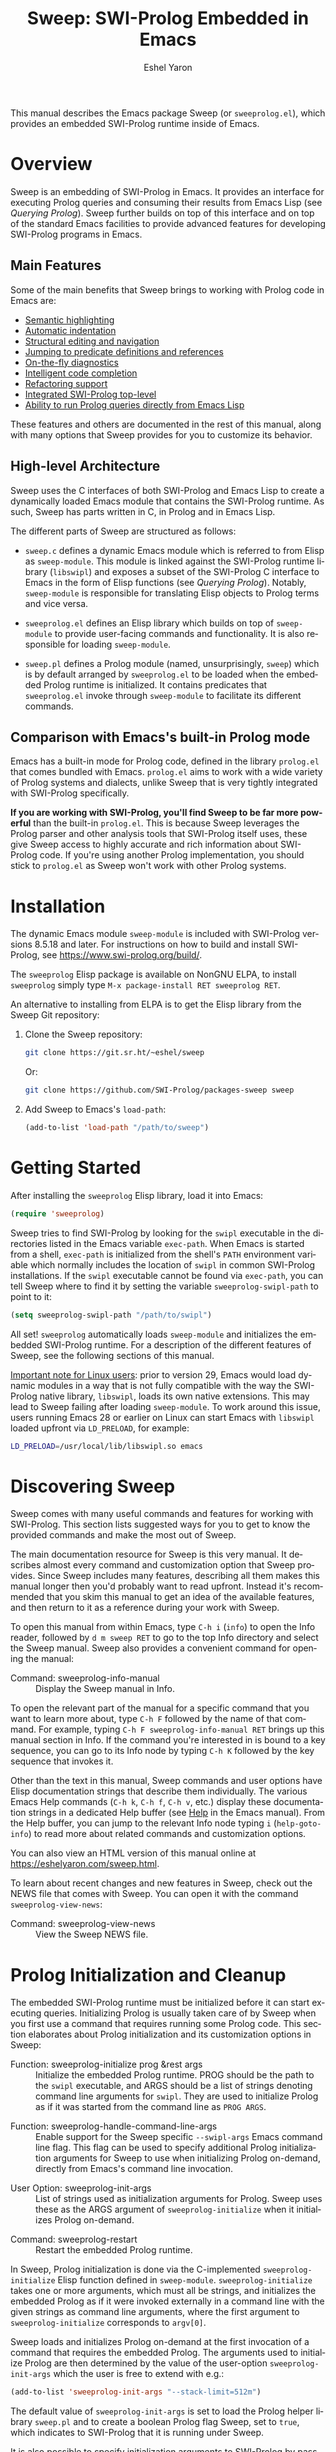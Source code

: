#+title:                 Sweep: SWI-Prolog Embedded in Emacs
#+author:                Eshel Yaron
#+email:                 me@eshelyaron.com
#+language:              en
#+options:               ':t toc:nil author:t email:t num:nil ^:{}
#+startup:               content indent
#+export_file_name:      sweep.texi
#+texinfo_filename:      sweep.info
#+texinfo_dir_category:  Emacs
#+texinfo_dir_title:     Sweep: (sweep)
#+texinfo_dir_desc:      SWI-Prolog Embedded in Emacs
#+texinfo_header:        @set MAINTAINERSITE @uref{https://eshelyaron.com,maintainer webpage}
#+texinfo_header:        @set MAINTAINER Eshel Yaron
#+texinfo_header:        @set MAINTAINEREMAIL @email{me@eshelyaron.com}
#+texinfo_header:        @set MAINTAINERCONTACT @uref{mailto:me@eshelyaron.com,contact the maintainer}

This manual describes the Emacs package Sweep (or =sweeprolog.el=),
which provides an embedded SWI-Prolog runtime inside of Emacs.

#+toc: headlines 8 insert TOC here, with eight headline levels

* Overview
:PROPERTIES:
:CUSTOM_ID: overview
:DESCRIPTION: Major mode for reading and writing Prolog
:ALT_TITLE: Overview
:END:

Sweep is an embedding of SWI-Prolog in Emacs.  It provides an
interface for executing Prolog queries and consuming their results
from Emacs Lisp (see [[Querying Prolog]]).  Sweep further builds on top of
this interface and on top of the standard Emacs facilities to provide
advanced features for developing SWI-Prolog programs in Emacs.

** Main Features
:PROPERTIES:
:CUSTOM_ID: main-features
:DESCRIPTION: Most important features that Sweep provides
:ALT_TITLE: Main Features
:END:

Some of the main benefits that Sweep brings to working with Prolog
code in Emacs are:

- [[#semantic-highlighting][Semantic highlighting]]
- [[#indentation][Automatic indentation]]
- [[#term-based-commands][Structural editing and navigation]]
- [[#sweeprolog-xref][Jumping to predicate definitions and references]]
- [[#diagnostics][On-the-fly diagnostics]]
- [[#code-completion][Intelligent code completion]]
- [[#rename-variable][Refactoring support]]
- [[#prolog-top-level][Integrated SWI-Prolog top-level]]
- [[#querying-prolog][Ability to run Prolog queries directly from Emacs Lisp]]

These features and others are documented in the rest of this manual,
along with many options that Sweep provides for you to customize its
behavior.

** High-level Architecture
:PROPERTIES:
:CUSTOM_ID: high-level-architecture
:DESCRIPTION: Overall structure of this project
:ALT_TITLE: Architecture
:END:

Sweep uses the C interfaces of both SWI-Prolog and Emacs Lisp to
create a dynamically loaded Emacs module that contains the SWI-Prolog
runtime.  As such, Sweep has parts written in C, in Prolog and in
Emacs Lisp.

The different parts of Sweep are structured as follows:

#+CINDEX: sweep-module
- =sweep.c= defines a dynamic Emacs module which is referred to from
  Elisp as =sweep-module=.  This module is linked against the
  SWI-Prolog runtime library (=libswipl=) and exposes a subset of the
  SWI-Prolog C interface to Emacs in the form of Elisp functions (see
  [[Querying Prolog]]).  Notably, =sweep-module= is responsible for
  translating Elisp objects to Prolog terms and vice versa.

#+CINDEX: sweeprolog.el
- =sweeprolog.el= defines an Elisp library which builds on top of
  =sweep-module= to provide user-facing commands and functionality.
  It is also responsible for loading =sweep-module=.

#+CINDEX: sweep.pl
- =sweep.pl= defines a Prolog module (named, unsurprisingly, ~sweep~)
  which is by default arranged by =sweeprolog.el= to be loaded when
  the embedded Prolog runtime is initialized.  It contains predicates
  that =sweeprolog.el= invoke through =sweep-module= to facilitate its
  different commands.

** Comparison with Emacs's built-in Prolog mode
:PROPERTIES:
:CUSTOM_ID: alternatives
:DESCRIPTION: Comparing Sweep with other Prolog Emacs packages
:ALT_TITLE: Alternatives
:END:

Emacs has a built-in mode for Prolog code, defined in the library
=prolog.el= that comes bundled with Emacs.  =prolog.el= aims to work
with a wide variety of Prolog systems and dialects, unlike Sweep that
is very tightly integrated with SWI-Prolog specifically.

*If you are working with SWI-Prolog, you'll find Sweep to be far more powerful*
than the built-in =prolog.el=.  This is because Sweep leverages the Prolog
parser and other analysis tools that SWI-Prolog itself uses, these give Sweep
access to highly accurate and rich information about SWI-Prolog code.  If you're
using another Prolog implementation, you should stick to =prolog.el= as Sweep
won't work with other Prolog systems.

* Installation
:PROPERTIES:
:CUSTOM_ID: installation
:DESCRIPTION: Intructions for installing sweep
:ALT_TITLE: Installation
:END:

#+CINDEX: install
The dynamic Emacs module =sweep-module= is included with SWI-Prolog
versions 8.5.18 and later.  For instructions on how to build and
install SWI-Prolog, see [[https://www.swi-prolog.org/build/]].

The =sweeprolog= Elisp package is available on NonGNU ELPA, to install
=sweeprolog= simply type =M-x package-install RET sweeprolog RET=.

An alternative to installing from ELPA is to get the Elisp library
from the Sweep Git repository:

1. Clone the Sweep repository:
   #+begin_src sh
     git clone https://git.sr.ht/~eshel/sweep
   #+end_src

   Or:

   #+begin_src sh
     git clone https://github.com/SWI-Prolog/packages-sweep sweep
   #+end_src

2. Add Sweep to Emacs's =load-path=:
   #+begin_src emacs-lisp
     (add-to-list 'load-path "/path/to/sweep")
   #+end_src

* Getting Started
:PROPERTIES:
:CUSTOM_ID: getting-started
:DESCRIPTION: First steps with sweep
:ALT_TITLE: Getting Started
:END:

#+CINDEX: configuration
After installing the =sweeprolog= Elisp library, load it into Emacs:

#+begin_src emacs-lisp
  (require 'sweeprolog)
#+end_src

#+VINDEX: sweeprolog-swipl-path
Sweep tries to find SWI-Prolog by looking for the =swipl= executable in
the directories listed in the Emacs variable ~exec-path~.  When Emacs is
started from a shell, ~exec-path~ is initialized from the shell's ~PATH~
environment variable which normally includes the location of =swipl= in
common SWI-Prolog installations.  If the =swipl= executable cannot be
found via ~exec-path~, you can tell Sweep where to find it by setting
the variable ~sweeprolog-swipl-path~ to point to it:

#+begin_src emacs-lisp
  (setq sweeprolog-swipl-path "/path/to/swipl")
#+end_src

All set!  =sweeprolog= automatically loads =sweep-module= and initializes
the embedded SWI-Prolog runtime.  For a description of the different
features of Sweep, see the following sections of this manual.

_Important note for Linux users_: prior to version 29, Emacs would load
dynamic modules in a way that is not fully compatible with the way the
SWI-Prolog native library, =libswipl=, loads its own native extensions.
This may lead to Sweep failing after loading =sweep-module=.  To work
around this issue, users running Emacs 28 or earlier on Linux can
start Emacs with =libswipl= loaded upfront via =LD_PRELOAD=, for example:

#+begin_src sh
  LD_PRELOAD=/usr/local/lib/libswipl.so emacs
#+end_src

* Discovering Sweep
:PROPERTIES:
:CUSTOM_ID: discovering-sweep
:DESCRIPTION: Tips for finding out about Sweep features
:ALT_TITLE: Discovering Sweep
:END:

Sweep comes with many useful commands and features for working with
SWI-Prolog.  This section lists suggested ways for you to get to know
the provided commands and make the most out of Sweep.

The main documentation resource for Sweep is this very manual.  It
describes almost every command and customization option that Sweep
provides.  Since Sweep includes many features, describing all them makes
this manual longer then you'd probably want to read upfront.  Instead
it's recommended that you skim this manual to get an idea of the
available features, and then return to it as a reference during your
work with Sweep.

To open this manual from within Emacs, type ~C-h i~ (~info~) to open the
Info reader, followed by ~d m sweep RET~ to go to the top Info directory
and select the Sweep manual.  Sweep also provides a convenient command
for opening the manual:

#+FINDEX: sweeprolog-info-manual
- Command: sweeprolog-info-manual :: Display the Sweep manual in Info.

To open the relevant part of the manual for a specific command that you
want to learn more about, type ~C-h F~ followed by the name of that
command.  For example, typing ~C-h F sweeprolog-info-manual RET~ brings up
this manual section in Info.  If the command you're interested in is
bound to a key sequence, you can go to its Info node by typing ~C-h K~
followed by the key sequence that invokes it.

Other than the text in this manual, Sweep commands and user options have
Elisp documentation strings that describe them individually.  The
various Emacs Help commands (~C-h k~, ~C-h f~, ~C-h v~, etc.) display these
documentation strings in a dedicated Help buffer (see [[info:emacs#Help][Help]] in the Emacs
manual).  From the Help buffer, you can jump to the relevant Info node
typing ~i~ (~help-goto-info~) to read more about related commands and
customization options.

You can also view an HTML version of this manual online at
[[https://eshelyaron.com/sweep.html]].

To learn about recent changes and new features in Sweep, check out the NEWS file
that comes with Sweep.  You can open it with the command ~sweeprolog-view-news~:

- Command: sweeprolog-view-news :: View the Sweep NEWS file.

* Prolog Initialization and Cleanup
:PROPERTIES:
:CUSTOM_ID: prolog-init
:DESCRIPTION: Functions for starting and stopping the embedded Prolog runtime
:ALT_TITLE: Initialization
:END:

The embedded SWI-Prolog runtime must be initialized before it can
start executing queries.  Initializing Prolog is usually taken care of
by Sweep when you first use a command that requires running some
Prolog code.  This section elaborates about Prolog initialization and
its customization options in Sweep:

#+FINDEX: sweeprolog-initialize
- Function: sweeprolog-initialize prog &rest args :: Initialize the
  embedded Prolog runtime.  PROG should be the path to the =swipl=
  executable, and ARGS should be a list of strings denoting command
  line arguments for =swipl=.  They are used to initialize Prolog as if
  it was started from the command line as ~PROG ARGS~.
#+FINDEX: sweeprolog-handle-command-line-args
- Function: sweeprolog-handle-command-line-args :: Enable support for
  the Sweep specific ~--swipl-args~ Emacs command line flag.  This flag
  can be used to specify additional Prolog initialization arguments
  for Sweep to use when initializing Prolog on-demand, directly from
  Emacs's command line invocation.
#+VINDEX: sweeprolog-init-args
- User Option: sweeprolog-init-args :: List of strings used as
  initialization arguments for Prolog.  Sweep uses these as the ARGS
  argument of ~sweeprolog-initialize~ when it initializes Prolog
  on-demand.
#+FINDEX: sweeprolog-restart
- Command: sweeprolog-restart :: Restart the embedded Prolog runtime.

In Sweep, Prolog initialization is done via
the C-implemented =sweeprolog-initialize= Elisp function defined in
=sweep-module=.  =sweeprolog-initialize= takes one or more arguments, which
must all be strings, and initializes the embedded Prolog as if it were
invoked externally in a command line with the given strings as command
line arguments, where the first argument to =sweeprolog-initialize=
corresponds to =argv[0]=.

Sweep loads and initializes Prolog on-demand at the first invocation
of a command that requires the embedded Prolog.  The arguments used to
initialize Prolog are then determined by the value of the user-option
~sweeprolog-init-args~ which the user is free to extend with e.g.:

#+begin_src emacs-lisp
  (add-to-list 'sweeprolog-init-args "--stack-limit=512m")
#+end_src

#+CINDEX: sweep Prolog flag
The default value of ~sweeprolog-init-args~ is set to load the Prolog
helper library =sweep.pl= and to create a boolean Prolog flag Sweep, set
to ~true~, which indicates to SWI-Prolog that it is running under Sweep.

#+CINDEX: command line arguments
It is also possible to specify initialization arguments to SWI-Prolog
by passing them as command line arguments to Emacs, which can be
convenient when using Emacs and Sweep as an alternative for the common
shell-based interaction with SWI-Prolog.  This is achieved by adding
the flag ~--swipl-args~ followed by any number of arguments intended for
SWI-Prolog, with a single semicolon (";") argument marking the end of
the SWI-Prolog arguments, after which further arguments are processed
by Emacs as usual (see [[info:emacs#Emacs Invocation][Emacs Invocation]] for more information about
Emacs's command line options), for example:

#+begin_src sh
  emacs --some-emacs-option --swipl-args -l foobar.pl \; --more-emacs-options
#+end_src

In order for Sweep to be able to handle Emacs's command line
arguments, the function ~sweeprolog-handle-command-line-args~ must be
called before Emacs processes the ~--swipl-args~ argument.  This can be
ensured by calling it from the command line as well:

#+begin_src sh
  emacs -f sweeprolog-handle-command-line-args --swipl-args -l foobar.pl \;
#+end_src

The embedded Prolog runtime can be reset using the command
~sweeprolog-restart~.  This command cleans up the the Prolog state and
resources, and starts it anew.  When called with a prefix argument
(~C-u M-x sweeprolog-restart~), this command prompts the user for
additional initialization arguments to pass to the embedded Prolog
runtime on startup.

* Querying Prolog
:PROPERTIES:
:CUSTOM_ID: querying-prolog
:DESCRIPTION: Functions for invoking Prolog predicates and consuming their results
:ALT_TITLE: Querying Prolog
:END:

This section describes a set of Elisp functions that let you invoke
Prolog queries and interact with the embedded Prolog runtime:

#+FINDEX: sweeprolog-open-query
- Function: sweeprolog-open-query context module functor input reverse  :: Query
  the Prolog predicate MODULE:FUNCTOR/2 in the context of the module
  CONTEXT.  Converts INPUT to a Prolog term and uses it as the first
  argument, unless REVERSE is non-nil, in which can it uses INPUT as
  the second argument.  The other argument is called the output
  argument of the query, it is expected to be unified with some output
  that the query wants to return to Elisp.  The output argument can be
  retrieved with ~sweeprolog-next-solution~.  Always returns ~t~ if called
  with valid arguments, otherwise returns ~nil~.
#+FINDEX: sweeprolog-next-solution
- Function: sweeprolog-next-solution :: Return the next solution of
  the last Prolog query.  Returns a cons cell ~(DET . OUTPUT)~ if the
  query succeed, where ~DET~ is the symbol ~!~ if no choice points remain
  and ~t~ otherwise, and ~OUTPUT~ is the output argument of the query
  converted to an Elisp sexp.  If there are no more solutions, return
  ~nil~ instead.  If a Prolog exception was thrown, return a cons cell
  ~(exception . EXP)~ where ~EXP~ is the exception term converted to
  Elisp.
#+FINDEX: sweeprolog-cut-query
- Function: sweeprolog-cut-query :: Cut the last Prolog query.  This
  releases any resources reserved for it and makes further calls to
  ~sweeprolog-next-solution~ invalid until you open a new query.
#+FINDEX: sweeprolog-close-query
- Function: sweeprolog-close-query :: Close the last Prolog query.
  Similar to ~sweeprolog-cut-query~ expect that any unifications created
  by the last query are dropped.

Sweep provides the Elisp function =sweeprolog-open-query= for invoking Prolog
predicates.  The invoked predicate must be of arity two and will be
called in mode =p(+In, -Out)= i.e. the predicate should treat the first
argument as input and expect a variable for the second argument which
should be unified with some output.  This restriction is placed in
order to facilitate a natural calling convention between Elisp, a
functional language, and Prolog, a logical one.

The ~sweeprolog-open-query~ function takes five arguments, the first three
are strings which denote:
- The name of the Prolog context module from which to execute the
  query,
- The name of the module in which the invoked predicate is defined,
  and
- The name of the predicate to call.

The fourth argument to ~sweeprolog-open-query~ is converted into a Prolog
term and used as the first argument of the predicate (see [[Conversion
of Elisp objects to Prolog terms]]).  The fifth argument is an
optional "reverse" flag, when this flag is set to non-nil, the order
of the arguments is reversed such that the predicate is called in mode
~p(-Out, +In)~ rather than ~p(+In, -Out)~.

The function ~sweeprolog-next-solution~ can be used to examine the results of
a query.  If the query succeeded, ~sweeprolog-next-solution~ returns a cons
cell whose ~car~ is either the symbol ~!~ when the success was
deterministic or ~t~ otherwise, and the ~cdr~ is the current value of the
second (output) Prolog argument converted to an Elisp object (see
[[Conversion of Prolog terms to Elisp objects]]).  If the query failed,
~sweeprolog-next-solution~ returns nil.

Sweep only executes one Prolog query at a given time, thus queries
opened with ~sweeprolog-open-query~ need to be closed before other
queries can be opened.  When no more solutions are available for the
current query (i.e. after ~sweeprolog-next-solution~ returned ~nil~), or
when otherwise further solutions are not of interest, the query must
be closed with either ~sweeprolog-cut-query~ or
~sweeprolog-close-query~. Both of these functions close the current
query, but ~sweeprolog-close-query~ also destroys any Prolog bindings
created by the query.

** Conversion of Elisp objects to Prolog terms
:PROPERTIES:
:CUSTOM_ID: elisp-to-prolog
:DESCRIPTION: How sweep translates Emacs Lisp to Prolog
:ALT_TITLE: Elisp to Prolog
:END:

Sweep converts Elisp objects into Prolog terms to allow the Elisp
programmers to specify arguments for Prolog predicates invocations (see
~sweeprolog-open-query~).  Seeing as some Elisp objects, like Elisp compiled
functions, wouldn't be as useful for a passing to Prolog as others,
Sweep only converts Elisp objects of certain types to Prolog, namely
we convert /trees of strings and numbers/:

- Elisp strings are converted to equivalent Prolog strings.
- Elisp integers are converted to equivalent Prolog integers.
- Elisp floats are converted to equivalent Prolog floats.
- The Elisp nil object is converted to the Prolog empty list =[]=.
- Elisp cons cells are converted to Prolog lists whose head and tail
  are the Prolog representations of the =car= and the =cdr= of the cons.

** Conversion of Prolog terms to Elisp objects
:PROPERTIES:
:CUSTOM_ID: prolog-to-elisp
:DESCRIPTION: How sweep translates Prolog to Emacs Lisp
:ALT_TITLE: Prolog to Elisp
:END:

Sweep converts Prolog terms into Elisp object to allow efficient
processing of Prolog query results in Elisp (see ~sweeprolog-next-solution~).

- Prolog strings are converted to equivalent Elisp strings.
- Prolog integers are converted to equivalent Elisp integers.
- Prolog floats are converted to equivalent Elisp floats.
- A Prolog atom ~foo~ is converted to a cons cell ~(atom . "foo")~.
- The Prolog empty list ~[]~ is converted to the Elisp ~nil~ object.
- Prolog lists are converted to Elisp cons cells whose ~car~ and ~cdr~ are
  the representations of the head and the tail of the list.
- Prolog compounds are converted to list whose first element is the
  symbol ~compound~. The second element is a string denoting the functor
  name of the compound, and the rest of the elements are the arguments
  of the compound in their Elisp representation.
- All other Prolog terms (variables, blobs and dicts) are currently
  represented in Elisp only by their type:
  + Prolog variables are converted to the symbol ~variable~,
  + Prolog blobs are converted to the symbol ~blob~, and
  + Prolog dicts are converted to the symbol ~dict~.

** Example - counting solutions for a Prolog predicate in Elisp
:PROPERTIES:
:CUSTOM_ID: count-permutations
:DESCRIPTION:
:ALT_TITLE: Example Query
:END:

As an example of using the Sweep interface for executing Prolog
queries, we show an invocation of the non-deterministic predicate
~lists:permutation/2~ from Elisp where we count the number of different
permutations of the list ~(1 2 3 4 5)~:

#+name: count-list-permutations
#+begin_src emacs-lisp
  (sweeprolog-open-query "user" "lists" "permutation" '(1 2 3 4 5))
  (let ((num 0)
        (sol (sweeprolog-next-solution)))
    (while sol
      (setq num (1+ num))
      (setq sol (sweeprolog-next-solution)))
    (sweeprolog-close-query)
    num)
#+end_src

** Calling Elisp function inside Prolog queries
:PROPERTIES:
:CUSTOM_ID: funcall-from-prolog
:DESCRIPTION: Special predicates for calling back to Emacs from Prolog
:ALT_TITLE: Call Back to Elisp
:END:

The ~sweep-module~ defines the foreign Prolog predicates ~sweep_funcall/2~
and ~sweep_funcall/3~, which allow for calling Elisp functions from
Prolog code.  These predicates may only be called in the context of a
Prolog query initiated by ~sweeprolog-open-query~, i.e. only in the Prolog
thread controlled by Emacs.  The first argument to these predicates is
a Prolog string holding the name of the Elisp function to call.  The
last argument to these predicates is unified with the return value of
the Elisp function, represented as a Prolog term (see [[Conversion of
Elisp objects to Prolog terms]]).  The second argument of
~sweep_funcall/3~ is converted to an Elisp object (see [[Conversion of
Prolog terms to Elisp objects]]) and passed as a sole argument to the
invoked Elisp function.  The ~sweep_funcall/2~ variant invokes the Elisp
function without any arguments.

* Editing Prolog code
:PROPERTIES:
:CUSTOM_ID: editing-prolog-code
:DESCRIPTION: Major mode for reading and writing Prolog
:ALT_TITLE: Editing Prolog Code
:END:

#+CINDEX: sweeprolog-mode
Sweep includes a dedicated major mode for reading and editing Prolog
code, called ~sweeprolog-mode~:

#+FINDEX: sweeprolog-mode
- Command: sweeprolog-mode :: Enable Sweep major mode for reading and
  editing SWI-Prolog code in the current buffer.
#+VINDEX: sweeprolog-mode-hook
- Variable: sweeprolog-mode-hook :: Hook run after entering
  ~sweeprolog-mode~.  For more information about major mode hooks in
  Emacs see [[info:emacs#Hooks][Hooks]] in the Emacs manual.

To activate this mode in a buffer, type ~M-x sweeprolog-mode~.  To
instruct Emacs to always open Prolog files in ~sweeprolog-mode~, modify
the Emacs variable ~auto-mode-alist~ accordingly:

#+begin_src emacs-lisp
  (add-to-list 'auto-mode-alist '("\\.plt?\\'"  . sweeprolog-mode))
#+end_src

For more information about how Emacs chooses a major mode to use when
you visit a file, see [[info:emacs#Choosing Modes][Choosing Modes]] in the Emacs manual.

To list all of the commands available in a ~sweeprolog-mode~ buffer, type
~C-h m~ (~describe-mode~).  When Menu Bar mode is enabled, you can run many
of these commands via the Sweep menu.  For more information about Menu
Bar mode, see [[info:emacs#Menu Bars][Menu Bars]] in the Emacs manual.

** Indentation
:PROPERTIES:
:CUSTOM_ID: indentation
:DESCRIPTION: How sweep indents Prolog code
:ALT_TITLE: Indentation
:END:

#+CINDEX: indentation
In ~sweeprolog-mode~ buffers, the appropriate indentation for each line is
determined by a bespoke /indentation engine/.  The indentation engine
analyses the syntactic context of a given line and determines the
appropriate indentation to apply based on a set of rules.

#+KINDEX: TAB
#+KINDEX: C-i
- Key: TAB (indent-for-tab-command) :: Indent the current line.  If
  the region is active, indent all the lines within it.  Calls the
  mode-dependent function specified by the variable
  ~indent-line-function~ to do the work.
#+FINDEX: sweeprolog-indent-line
- Function: sweeprolog-indent-line :: Indent the current line
  according to SWI-Prolog conventions.  This function is used as an
  ~indent-line-function~ in ~sweeprolog-mode~ buffers.
#+FINDEX: sweeprolog-infer-indent-style
- Command: sweeprolog-infer-indent-style :: Infer indentation style
  for the current buffer from its contents.

The entry point of the indentation engine is the function
~sweeprolog-indent-line~ which takes no arguments and indents that line
at point.  ~sweeprolog-mode~ supports the standard Emacs interface for
indentation by arranging for ~sweeprolog-indent-line~ to be called
whenever a line should be indented, notably after pressing ~TAB~.  For a
full description of the available commands and options that pertain to
indentation, see [[info:emacs#Indentation][Indentation]] in the Emacs manual.

#+CINDEX: indentation style
#+VINDEX: indent-tabs-mode
#+VINDEX: sweeprolog-indent-offset
The user option ~sweeprolog-indent-offset~ specifies how many columns
lines are indented with.  The standard Emacs variable ~indent-tabs-mode~
determines if indentation can use tabs or only spaces.  You may
sometimes want to adjust these options to match the indentation style
used in an existing Prolog codebase, the command
~sweeprolog-infer-indent-style~ can do that for you by analyzing the
contents of the current buffer and updating the buffer-local values of
~sweeprolog-indent-offset~ and ~indent-tabs-mode~ accordingly.  Consider
adding ~sweeprolog-infer-indent-style~ to ~sweeprolog-mode-hook~ to have
it set up the indentation style automatically in all ~sweeprolog-mode~
buffers:

#+begin_src emacs-lisp
  (add-hook 'sweeprolog-mode-hook #'sweeprolog-infer-indent-style)
#+end_src

*** Indentation rules
:PROPERTIES:
:CUSTOM_ID: indentation-rules
:DESCRIPTION: The intented indentation scenaria
:ALT_TITLE: Indentation Rules
:END:

Lines in ~sweeprolog-mode~ buffers are indented according to the following
rules:

1. If the current line starts inside a string or a multi-line comment,
   do not indent.
2. If the current line starts with a top term, do not indent.
3. If the current line starts with a closing parenthesis and the
   matching opening parenthesis is part of a functor, indent to the
   column of the opening parenthesis if any arguments appear on the
   same line as the functor, otherwise indent to the start of the
   functor.

   This rule yields the following layouts:

   #+begin_src prolog
     some_functor(
         some_arg
     ).

     some_functor( some_arg
                 ).
   #+end_src

4. If the current line is the first non-comment line of a clause body,
   indent to the starting column of the head term plus the value of
   the user option ~sweeprolog-indent-offset~ (by default, four extra
   columns).

   As an example, this rule yields the following layouts when
   ~sweeprolog-indent-offset~ is set to the default value of four columns:

   #+begin_src prolog
     some_functor(arg1, arg2) :-
         body_term.

     asserta( some_functor(arg1, arg2) :-
                  body_term
            ).
   #+end_src

5. If the current line starts with the right hand side operand of an
   infix operator, indent to the starting column of the first operand
   in the chain of infix operators of the same precedence.

   This rule yields the following layouts:

   #+begin_src prolog
     head :- body1, body2, body3,
             body4, body5.

     A is 1 * 2 ^ 3 * 4 *
          5.

     A is 1 * 2 + 3 * 4 *
                  5.
   #+end_src

6. If the last non-comment line ends with a functor and its opening
   parenthesis, indent to the starting column of the functor plus
   ~sweeprolog-indent-offset~.

   This rule yields the following layout:

   #+begin_src prolog
     some_functor(
         arg1, ...
   #+end_src

7. If the last non-comment line ends with a prefix operator, indent to
   starting column of the operator plus ~sweeprolog-indent-offset~.

   This rule yields the following layout:

   #+begin_src prolog
     :- multifile
            predicate/3.
   #+end_src

** Semantic Highlighting
:PROPERTIES:
:CUSTOM_ID: semantic-highlighting
:DESCRIPTION: Rich fontification for Prolog code
:ALT_TITLE: Highlighting
:END:

#+CINDEX: fontification
~sweeprolog-mode~ integrates with the standard Emacs ~font-lock~ system which
is used for highlighting text in buffers (see [[info:emacs#Font Lock][Font Lock in the Emacs
manual]]).  ~sweeprolog-mode~ highlights different tokens in Prolog code
according to their semantics, determined through static analysis which
is performed on demand.  When a buffer is first opened in ~sweeprolog-mode~,
its entire contents are analyzed to collect and cache cross reference
data, and the buffer is highlighted accordingly.  In contrast, when
editing and moving around the buffer, a faster, local analysis is
invoked to updated the semantic highlighting in response to changes in
the buffer.

#+FINDEX: sweeprolog-analyze-buffer
- Key: C-c C-c (sweeprolog-analyze-buffer) :: Analyze the current
  buffer and update cross-references.
#+VINDEX: sweeprolog-analyze-buffer-on-idle
- User Option: sweeprolog-analyze-buffer-on-idle :: If non-nil,
  analyze ~sweeprolog-mode~ buffers on idle.  Defaults to ~t~.
#+VINDEX: sweeprolog-analyze-buffer-max-size
- User Option: sweeprolog-analyze-buffer-max-size :: Maximum number
  characters in a ~sweeprolog-mode~ buffer to analyze on idle.  Larger
  buffers are not analyzed on idle.  Defaults to 100,000 characters.
#+VINDEX: sweeprolog-analyze-buffer-min-interval
- User Option: sweeprolog-analyze-buffer-min-interval :: Minimum
  number of idle seconds to wait before analyzing a ~sweeprolog-mode~
  buffer.  Defaults to 1.5.

At any point in a ~sweeprolog-mode~ buffer, the command ~C-c C-c~ (or ~M-x
sweeprolog-analyze-buffer~) can be used to update the cross reference
cache and highlight the buffer accordingly.  When Flymake integration
is enabled, this command also updates the diagnostics for the current
buffer (see [[#diagnostics][Examining Diagnostics]]).  This may be useful e.g. after
defining a new predicate.

If the user option ~sweeprolog-analyze-buffer-on-idle~ is set to non-nil
(as it is by default), ~sweeprolog-mode~ also updates semantic highlighting
in the buffer whenever Emacs is idle for a reasonable amount of time,
unless the buffer is larger than the value of the
~sweeprolog-analyze-buffer-max-size~ user option ( 100,000 by default).
The minimum idle time to wait before automatically updating semantic
highlighting can be set via the user option
~sweeprolog-analyze-buffer-min-interval~.

To view and customize the various faces that Sweep defines and uses, type
~M-x customize-group RET sweeprolog-faces RET~.  For more information about
text faces in Emacs, see [[info:emacs#Faces][Faces]].

*** PceEmacs Highlighting Emulation
:PROPERTIES:
:CUSTOM_ID: pce-theme
:DESCRIPTION: Custom theme that mimics PceEmacs, the SWI-Prolog built-in editor
:ALT_TITLE: PceEmacs Theme
:END:

#+CINDEX: PceEmacs theme
#+CINDEX: theme, PceEmacs
#+CINDEX: sweeprolog-pce
Sweep comes with a custom theme, called ~sweeprolog-pce~, that emulates the
Prolog code highlighting provided by /PceEmacs/, the SWI-Prolog built-in
Emacs-like editor (see [[https://www.swi-prolog.org/pldoc/man?section=pceemacs][Using the PceEmacs built-in editor]] in the SWI-Prolog
manual).  If you are starting out with Sweep after coming from PceEmacs,
enabling this theme may soften your landing by providing a more familiar
experience.

The ~sweeprolog-pce~ theme only affects faces that Sweep itself defines, so you
can use it along other themes that you may have enabled.  To enable this theme
or the current Emacs session, type ~M-x load-theme RET sweeprolog-pce RET~.  To
enable it for future sessions, add the following to your Emacs configuration:

#+begin_src emacs-lisp
  (load-theme 'sweeprolog-pce t)
#+end_src

For more information about custom themes in Emacs, see [[info:emacs#Custom Themes][Custom Themes]].

#+VINDEX: sweeprolog-faces-style
In versions up to and including 0.20.0, Sweep used to provide a different
mechanism for emulating the highlighting of PceEmacs that involved customizing
the user option ~sweeprolog-faces-style~.  When that option was set to ~light~
or ~dark~, Sweep would use different sets of faces that mimic the highlighting
of PceEmacs.  ~sweeprolog-faces-style~ is now deprecated, and you should instead
use the ~sweeprolog-pce~ theme.  Still, in benefit of users that have
~sweeprolog-faces-style~ set and expect Sweep to use PceEmacs highlighting,
Sweep checks if ~sweeprolog-faces-style~ is either ~light~ or ~dark~ when you
first open a Prolog buffer, and if so it simply enables the ~sweeprolog-pce~
theme to get the same effect.

*** Highlighting occurrences of a variable
:PROPERTIES:
:CUSTOM_ID: variable-highlighting
:DESCRIPTION: Commands for emphasizing all occurrences of a Prolog variable
:ALT_TITLE: Highlight Variables
:END:

#+CINDEX: variable highlighting
~sweeprolog-mode~ can highlight all occurrences of a given Prolog
variable in the clause in which it appears.  By default, occurrences
of the variable at point are highlighted automatically whenever the
cursor is moved into a variable.  To achieve this, Sweep uses the
Emacs minor mode ~cursor-sensor-mode~ which allows for running hooks
when the cursor enters or leaves certain text regions (see also [[info:elisp#Special
Properties][Special Properties in the Elisp manual]]).

#+FINDEX: sweeprolog-highlight-variable
- Command: sweeprolog-highlight-variable :: Highlight occurrences of a
  Prolog variable in the clause at point.  With a prefix argument,
  clear variable highlighting in the clause at point instead.

#+VINDEX: sweeprolog-enable-cursor-sensor
- User Option: sweeprolog-enable-cursor-sensor :: If non-nil, use
  ~cursor-sensor-mode~ to highlight Prolog variables sharing with the
  variable at point in ~sweeprolog-mode~ buffers.  Defaults to ~t~.

To disable automatic variable highlighting based on the variable at
point, customize the variable ~sweeprolog-enable-cursor-sensor~ to nil.

To manually highlight occurrences of a variable in the clause
surrounding point, ~sweeprolog-mode~ provides the command ~M-x
sweeprolog-highlight-variable~.  This command prompts for variable to
highlight, defaulting to the variable at point, if any.  If called
with a prefix argument (~C-u M-x sweeprolog-highlight-variable~), it
clears all variable highlighting in the current clause instead.

*** Quasi-quotation highlighting
:PROPERTIES:
:CUSTOM_ID: qq-highlighting
:DESCRIPTION: Delegating fontification of quasi-quoted contents to other Emacs major modes
:ALT_TITLE: Quasi-Quotation
:END:

Quasi-quotations in ~sweeprolog-mode~ buffer are highlighted according
to the Emacs mode corresponding to the quoted language by default.

#+VINDEX: sweeprolog-qq-mode-alist
- User Option: sweeprolog-qq-mode-alist :: Alist of (TYPE . MODE)
  pairs, where TYPE is a Prolog quasi-quotation type, and MODE is a
  symbol specifying a major mode to use for highlighting the
  quasi-quoted text.

The association between SWI-Prolog quasi-quotation types and Emacs
major modes is determined by the user option ~sweeprolog-qq-mode-alist~.
To modify the default associations provided by ~sweeprolog-mode~, type
~M-x customize-option RET sweeprolog-qq-mode-alist RET~.

If a quasi-quotation type does not have a matching mode in
~sweeprolog-qq-mode-alist~, Sweep highlights the quoted content with the
~sweeprolog-qq-content~ face.

For more information about quasi-quotations in SWI-Prolog, see
[[https://www.swi-prolog.org/pldoc/man?section=quasiquotations][library(quasi_quotations) in the SWI-Prolog manual]].

** Hover for Help
:PROPERTIES:
:CUSTOM_ID: help-echo
:DESCRIPTION: Display description of Prolog tokens by hovering with the mouse
:ALT_TITLE: Hover for Help
:END:

In the [[#semantic-highlighting][Semantic Highlighting]] section we talked about how Sweep
performs semantic analysis to determine the meaning of different terms
in different contexts and highlight them accordingly.  Beyond
highlighting, Sweep can also tell you explicitly what different tokens
in Prolog code mean by annotating them with a textual description
that's displayed when you hover over them with the mouse.

#+VINDEX: sweeprolog-enable-help-echo
- User Option: sweeprolog-enable-help-echo :: If non-nil, annotate
  Prolog tokens with help text via the ~help-echo~ text
  property. Defaults to ~t~.
- Key: C-h . (display-local-help) :: Display the ~help-echo~ text of the
  token at point in the echo area.

If the user option ~sweeprolog-enable-help-echo~ is non-nil, as it is by
default, ~sweeprolog-mode~ annotates tokens with a short description of
their meaning in that specific context.  This is done by adding the
~help-echo~ text property to different parts of the buffer based on
semantic analysis.  The ~help-echo~ text is automatically displayed at
the mouse tooltip when you hover over different tokens in the buffer.

Alternatively, you can display the ~help-echo~ text for the token at
point in the echo area by typing ~C-h .~ (~C-h~ followed by dot).

The ~help-echo~ description of file specification in import directives
is especially useful as it tells you which predicates that the current
buffer uses actually come from the imported file.  For example, if we
have a Prolog file with the following contents:

#+begin_src prolog
  :- use_module(library(lists)).

  foo(Foo, Bar) :- flatten(Bar, Baz), member(Foo, Baz).
#+end_src

Then hovering over ~library(lists)~ shows:

#+begin_quote
Dependency on /usr/local/lib/swipl/library/lists.pl, resolves calls to flatten/2, member/2
#+end_quote

** Maintaining Code Layout
:PROPERTIES:
:CUSTOM_ID: whitespace
:DESCRIPTION: Commands for aligning Prolog code without having to count spaces
:ALT_TITLE: Code Layout
:END:

#+CINDEX: whitespace
#+CINDEX: alignment
#+CINDEX: layout
Some Prolog constructs, such as if-then-else constructs, have a
conventional /layout/, where each goal starts at the fourth column after
the /start/ of the opening parenthesis or operator, as follows:

  #+begin_src prolog
    (   if
    ->  then
    ;   else
    ,*-> elif
    ;   true
    )
  #+end_src

To simplify maintaining the desired layout without manually counting
spaces, Sweep provides a command ~sweeprolog-align-spaces~ that updates
the whitespace around point such that the next token is aligned to a
(multiple of) four columns from the start of the previous token, as
well as a dedicated minor mode ~sweeprolog-electric-layout-mode~ that
adjusts whitespace around point automatically as you type ([[*Electric Layout mode][Electric
Layout mode]]).

*** Inserting the Right Number of Spaces
:PROPERTIES:
:CUSTOM_ID: cycle-spacing
:DESCRIPTION: Commands for adjusting whitespace according to Prolog conventions
:ALT_TITLE: Aligning Spaces
:END:

#+FINDEX: sweeprolog-align-spaces
- Command: sweeprolog-align-spaces :: Insert or remove spaces around
  point to such that the next Prolog token starts at a column
  distanced from the beginning of the previous token by a multiple of
  four columns.
#+VINDEX: sweeprolog-enable-cycle-spacing
- User Option: sweeprolog-enable-cycle-spacing :: If non-nil, add
  ~sweeprolog-align-spaces~ as the first element of
  ~cycle-spacing-actions~ in ~sweeprolog-mode~ buffers.  Defaults to ~t~.

To insert or update whitespace around point, use the command ~M-x
sweeprolog-align-spaces~.  For example, consider a ~sweeprolog-mode~
buffer with the following contents, where =^= designates the location of
the cursor:

#+begin_src prolog
  foo :-
      (   if
      ;
       ^
#+end_src

Calling ~M-x sweeprolog-align-spaces~ will insert three spaces, to yield
the expected layout:

#+begin_src prolog
  foo :-
      (   if
      ;
          ^
#+end_src

#+FINDEX: cycle-spacing
In Emacs 29, the command ~M-x cycle-spacing~ is extensible via a list of
callback functions stored in the variable ~cycle-spacing-actions~.
Sweep leverages this facility and adds ~sweeprolog-align-spaces~ as the
first action of ~cycle-spacing~.  To inhibit ~sweeprolog-mode~ from doing
so, set the user option ~sweeprolog-enable-cycle-spacing~ to nil.

#+KINDEX: M-SPC
Moreover, in Emacs 29 ~cycle-spacing~ is bound by default to ~M-SPC~, thus
aligning if-then-else and similar constructs only requires typing
~M-SPC~ after the first token.

In Emacs prior to version 29, users are advised to bind
~sweeprolog-align-spaces~ to ~M-SPC~ directly by adding the following
lines to Emacs's initialization file (see [[info:emacs#Init File][The Emacs Initialization File]]).

#+begin_src emacs-lisp
  (eval-after-load 'sweeprolog
    '(define-key sweeprolog-mode-map (kbd "M-SPC") #'sweeprolog-align-spaces))
#+end_src

*** Electric Layout mode
:PROPERTIES:
:CUSTOM_ID: electric-layout-mode
:DESCRIPTION: Minor mode for automatically adjusting whitespace
:ALT_TITLE: Electric Layout mode
:END:

#+CINDEX: electric layout
The minor mode ~sweeprolog-electric-layout-mode~ adjusts whitespace
around point automatically as you type:

#+FINDEX: sweeprolog-electric-layout-mode
- Command: sweeprolog-electric-layout-mode :: Toggle automatic
  whitespace adjustment according to SWI-Prolog conventions.

It works by examining the context of point whenever a character is
inserted in the current buffer, and applying the following layout
rules:

- =PlDoc= Comments :: Insert two consecutive spaces after the ~%!~ or ~%%~
  starting a =PlDoc= predicate documentation structured comment.
- If-Then-Else :: Insert spaces after a part of an if-then-else
  constructs such that point is positioned four columns after its
  beginning.  The specific tokens that trigger this rule are the
  opening parenthesis ~(~ and the operators ~;~, ~->~ and ~*->~, and only if
  they are inserted in a callable context, where an if-then-else
  construct would normally appear.

To enable this mode in a ~sweeprolog-mode~ buffer, type ~M-x
sweeprolog-electric-layout-mode~.  This step can be automated by adding
~sweeprolog-electric-layout-mode~ to ~sweeprolog-mode-hook~:

#+begin_src emacs-lisp
  (add-hook 'sweeprolog-mode-hook #'sweeprolog-electric-layout-mode)
#+end_src

** Term-based editing and motion commands
:PROPERTIES:
:CUSTOM_ID: term-based-commands
:DESCRIPTION: Commands that recognize and operate on Prolog terms
:ALT_TITLE: Term-based Editing
:END:

#+CINDEX: sexps
Emacs includes many useful features for operating on syntactic units
in source code buffer, such as marking, transposing and moving over
expressions.  By default, these features are geared towards working
with Lisp expressions, or "sexps".  =sweeprolog-mode= extends the Emacs's
notion of syntactic expressions to accommodate for Prolog terms, which
allows the standard sexp-based commands to operate on them seamlessly.

The [[info:emacs#Expressions][Expressions]] section in the Emacs manual covers the most important
commands that operate on sexps, and by extension on Prolog terms.
Another useful command for Prolog programmers is =M-x
kill-backward-up-list=, bound by default to =C-M-^= in =sweeprolog-mode=
buffers.

- Key: C-M-^ (kill-backward-up-list) :: Kill the Prolog term
  containing the current term, leaving the current term itself.

This command replaces the parent term containing the term at
point with the term itself.  To illustrate the utility of this
command, consider the following clause:

#+begin_src prolog
  head :-
      goal1,
      setup_call_cleanup(setup,
                         goal2,
                         cleanup).
#+end_src

Now with point anywhere inside =goal2=, calling =kill-backward-up-list=
removes the =setup_call_cleanup/3= term leaving =goal2= to be called
directly:

#+begin_src prolog
  head :-
      goal1,
      goal2.
#+end_src

** Holes
:PROPERTIES:
:CUSTOM_ID: holes
:DESCRIPTION: Commands for finding and filling holes for interactive term insertion
:ALT_TITLE: Holes
:END:

#+CINDEX: holes
/Holes/ are Prolog variables that some Sweep commands use as placeholder
for other terms.

When writing Prolog code in the usual way of typing in one character
at a time, the buffer text is often found in a syntactically incorrect
state while you edit it.  This happens for example right after you
insert an infix operator, before typing its expected right-hand side
argument.  Sweep provides an alternative method for inserting Prolog
terms in a way that maintains the syntactic correctness of the buffer
text while allowing the user to incrementally refine it by using
placeholder terms, called simply "holes".  Holes indicate the location
of missing terms that the user can later fill in, essentially they
represent source-level unknown terms and their presence satisfies the
Prolog parser.  Holes are written in the buffer as regular Prolog
variables, but they are annotated with a special text property that
allows Sweep to recognize them as holes needed to be filled.

See [[#insert-holes-with-holes][Inserting Terms with Holes]] for a command that uses holes to let
you write syntactically correct Prolog terms incrementally.  Several
other Sweep commands insert holes in place of unknown terms, including
~C-M-i~ (see [[#code-completion][Code Completion]]), ~C-M-m~ (see [[#insert-term-at-point][Context-Based Term Insertion]])
and ~M-x sweeprolog-plunit-testset-skeleton~ (see [[#writing-tests][Writing Tests]]).

*** Inserting Terms with Holes
:PROPERTIES:
:CUSTOM_ID: insert-holes-with-holes
:DESCRIPTION: Write Prolog one term at a time, not one character at a time
:ALT_TITLE: Terms with Holes
:END:

Use the command ~C-c RET~ to add a term to the buffer at point while
keeping it syntactically correct.  You don't need to give the entire
term at once, only its functor and arity.  Sweep automatically inserts
holes for the arguments (if any), which you can incrementally fill one
after the other.

#+KINDEX: C-c C-m
#+FINDEX: sweeprolog-insert-term-with-holes
- Key: C-c RET (sweeprolog-insert-term-with-holes) :: Insert a Prolog
  term with a given functor and arity at point, using holes for
  arguments.

The main command for inserting terms with holes is ~M-x
sweeprolog-insert-term-with-holes~.  This command, bound by default to
~C-c C-m~ (or ~C-c RET~) in ~sweeprolog-mode~ buffers, prompts for a functor
and an arity and inserts a corresponding term with holes in place of
the term's arguments.  It leaves point right after the first hole,
sets the mark to its start and activates the region such that the hole
is marked.  Call ~sweeprolog-insert-term-with-holes~ again to replace
the active region, which now covers the first hole, with another term,
that may again contain further holes.  That way you can incrementally
write a Prolog term, including whole clauses, by working down the
syntactic structure of the term and maintaining its correctness all
the while.  Without a prefix argument,
~sweeprolog-insert-term-with-holes~ prompts for the functor and the
arity to use.  A non-negative prefix argument, such as ~C-2 C-c C-m~ or
~C-u C-c C-m~, is taken to be the inserted term's arity and in this case
~sweeprolog-insert-term-with-holes~ only prompts for the functor to
insert.  A negative prefix argument, ~C-- C-c C-m~, inserts only a
single hole without prompting for a functor.  To further help with
keeping the buffer syntactically correct, this command adds a comma
(~,~) before or after the inserted term when needed according to the
surrounding tokens.  If you call it at the end of a term that doesn't
have a closing fullstop, it adds the fullstop after the inserted term.

*** Jumping to Holes
:PROPERTIES:
:CUSTOM_ID: jump-to-hole
:DESCRIPTION: Commands for going to the next hole in the buffer
:ALT_TITLE: Jumping to Holes
:END:

Use these commands to move between holes in the current Prolog buffer:

#+KINDEX: C-c C-i
#+FINDEX: sweeprolog-forward-hole
- Key: C-c TAB (sweeprolog-forward-hole) :: Move point to the next
  hole in the buffer and select it as the region.  With numeric prefix
  argument /n/, move forward over /n/ - 1 holes and select the next one.
#+KINDEX: C-c C-S-i
#+FINDEX: sweeprolog-backward-hole
- Key: C-c S-TAB (sweeprolog-backward-hole) :: Move point to the
  previous hole in the buffer and select it as the region.  With
  numeric prefix argument /n/, move backward over /n/ - 1 holes and select
  the next one.
#+FINDEX: sweeprolog-count-holes
- Key: C-0 C-c TAB (sweeprolog-count-holes) :: Display the number of
  holes that are present in the buffer.
#+FINDEX: sweeprolog-forward-hole-on-tab-mode
- Command: sweeprolog-forward-hole-on-tab-mode :: Toggle moving to the
  next hole in the buffer with ~TAB~ if the current line is already
  properly indented.

To jump to the next hole in a ~sweeprolog-mode~ buffer, use the command
~M-x sweeprolog-forward-hole~, bound by default to ~C-c TAB~ (or ~C-c C-i~).
This command sets up the region to cover the next hole after point
leaving the cursor at right after the hole.  To jump to the previous
hole use ~C-c S-TAB~ (~sweeprolog-backward-hole~), or call
~sweeprolog-forward-hole~ with a negative prefix argument (~C-- C-c TAB~).

You can also call ~sweeprolog-forward-hole~ and ~sweeprolog-backward-hole~
with a numeric prefix argument to jump over the specified number of
holes.  For example, typing ~C-3 C-c TAB~ skips the next two holes in
the buffer and selects the third as the region.  As a special case, if
you call these commands with a zero prefix argument (~C-0 C-c TAB~),
they invoke the command ~sweeprolog-count-holes~ instead of jumping.
This command counts how many holes are left in the current buffer and
reports its finding via a message in the echo area.

When the minor mode ~sweeprolog-forward-hole-on-tab-mode~ is enabled,
the ~TAB~ key is bound to a command moves to the next hole when called
in a properly indented line (otherwise it indents the line).  This
makes moving between holes in the buffer easier since ~TAB~ can be used
instead of ~C-c TAB~ in most cases.  To enable this mode in a Prolog
buffer, type ~M-x sweeprolog-forward-hole-on-tab-mode-map~.  This step
can be automated by adding ~sweeprolog-forward-hole-on-tab-mode~ to
~sweeprolog-mode-hook~:

#+begin_src emacs-lisp
  (add-hook 'sweeprolog-mode-hook #'sweeprolog-forward-hole-on-tab-mode)
#+end_src

*** Filling Holes
:PROPERTIES:
:CUSTOM_ID: filling-holes
:DESCRIPTION: Filling holes in Prolog terms
:ALT_TITLE: Filling Holes
:END:

Filling a hole means replacing it in the buffer with a Prolog term.
The simplest way to fill a hole is how you would replace any other
piece of text in Emacs--select it as the region, kill it (for example,
with ~C-w~) and insert another Prolog term in its place.  For more
information about the region, see [[info:emacs#Mark][Mark]] in the Emacs manual.

Yanking a hole with ~C-y~ (~yank~) after you kill it removes the special
hole property and inserts it as a plain variable.  This is can be
useful if you want to keep the variable name that Sweep chose for the
hole--simply press ~C-w C-y~ with the hole marked.

As an alternative to manually killing the region with ~C-w~, if you
enable Delete Selection mode (~M-x delete-selection-mode~), the hole is
automatically removed as soon as you start typing while its marked.
For more information about Delete Selection mode, see [[info:emacs#Using Region][Using Region]] in
the Emacs manual.

Most Sweep commands that insert holes also move to the first hole they
insert and select it as the region for you to fill it.  Similarly,
jumping to the next hole in the buffer with ~C-c TAB~ also selects it.
The command ~C-c RET~, described in [[*Inserting Terms with Holes][Inserting Terms with Holes]], is
specifically intended for filling holes by deleting the selected hole
and inserting a Prolog term at once.

*** Highlighting Holes
:PROPERTIES:
:CUSTOM_ID: highlight-holes
:DESCRIPTION: Options for highlighting holes
:ALT_TITLE: Highlighting Holes
:END:

Sweep highlights holes in Prolog buffer by default so you can easily
identify missing terms.

#+VINDEX: sweeprolog-highlight-holes
- User Option: sweeprolog-highlight-holes :: If non-nil, highlight
  holes in ~sweeprolog-mode~ buffers with a dedicated face.  By default,
  this is set to ~t~.

When the user option ~sweeprolog-highlight-holes~ is set to non-nil,
holes in Prolog buffers are highlighted with a dedicated face, making
them easily distinguishable from regular Prolog variables.  Hole
highlighting is enabled by default, to disable it customize
~sweeprolog-highlight-holes~ to nil.

** Definitions and References
:PROPERTIES:
:CUSTOM_ID: sweeprolog-xref
:DESCRIPTION: Commands for finding cross-references for Prolog predicates
:ALT_TITLE: Cross References
:END:

#+CINDEX: cross reference
#+CINDEX: xref
#+KINDEX: M-.
~sweeprolog-mode~ integrates with the Emacs =xref= API to facilitate quick
access to predicate definitions and references in Prolog code buffers.
This enables the many commands that the =xref= interface provides, like
~M-.~ (~xref-find-definitions~) for jumping to the definition of the
predicate at point.  Refer to [[info:emacs#Find Identifiers][Find Identifiers]] in the Emacs manual for
an overview of the available commands.

#+CINDEX: imenu
#+KINDEX: M-g i
~sweeprolog-mode~ also integrates with Emacs's =imenu=, which provides a
simple facility for looking up and jumping to definitions in the
current buffer.  To jump to a definition in the current buffer, type
~M-x imenu~ (bound by default to ~M-g i~ in Emacs version 29).  For
information about customizing =imenu=, see [[info:emacs#Imenu][Imenu]] in the Emacs manual.

#+FINDEX: sweeprolog-xref-project-source-files
#+KINDEX: M-?
The command ~M-x sweeprolog-xref-project-source-files~ can be used to
update Sweep's cross reference data for all Prolog source files in the
current project, as determined by the function ~project-current~ (see
[[info:emacs#Projects][Projects]] in the Emacs manual).  When searching for references to
Prolog predicates with ~M-?~ (~xref-find-references~), this command is
invoked implicitly to ensure up to date references are found
throughout the current project.

** Predicate Definition Boundaries
:PROPERTIES:
:CUSTOM_ID: predicate-boundaries
:DESCRIPTION: Commands operating on a Prolog predicate definition as a single unit
:ALT_TITLE: Predicate Boundaries
:END:

#+CINDEX: predicate-based motion
The following commands act on entire Prolog predicate definitions as a
single unit:

#+FINDEX: sweeprolog-forward-predicate
- Key: M-n (sweeprolog-forward-predicate) :: Move forward from point
  to the next predicate definition in the current buffer.
#+FINDEX: sweeprolog-backward-predicate
- Key: M-p (sweeprolog-backward-predicate) :: Move backward from point
  to the previous predicate definition.
#+FINDEX: sweeprolog-mark-predicate
- Key: M-h (sweeprolog-mark-predicate) :: Select the current predicate
  as the active region, put point at the its beginning, and the mark
  at the end.

In ~sweeprolog-mode~, the commands ~M-n~ (~sweeprolog-forward-predicate~)
and ~M-p~ (~sweeprolog-backward-predicate~) are available for quickly
jumping to the first line of the next or previous predicate
definition in the current buffer.

The command ~M-h~ (~sweeprolog-mark-predicate~) marks the entire predicate
definition at point, along with its =PlDoc= comments if there are any.
This can be followed, for example, with killing the marked region to
relocate the defined predicate by typing ~M-h C-w~.

** Following File Specifications
:PROPERTIES:
:CUSTOM_ID: following-file-specs
:DESCRIPTION: Commands for jumping to files that appear in Prolog code
:ALT_TITLE: File Specifications
:END:

In SWI-Prolog, one often refers to source file paths using /file
specifications/, special Prolog terms that act as path aliases, such
as ~library(lists)~ which refers to a file ~lists.pl~ in any of the Prolog
library directories.

#+FINDEX: sweeprolog-find-file-at-point
- Key: C-c C-o (sweeprolog-find-file-at-point) :: Resolve file
  specification at point and visit the specified file.
#+FINDEX: sweeprolog-file-at-point
- Function: sweeprolog-file-at-point &optional point :: Return the
  file name specified by the Prolog file specification at POINT.

You can follow file specifications that occur in ~sweeprolog-mode~
buffers with ~C-c C-o~ (or ~M-x sweeprolog-find-file-at-point~) whenever
point is over a valid file specification.  For example, consider a
Prolog file buffer with the common directive ~use_module/1~:

#+begin_src prolog
  :- use_module(library(lists)).
#+end_src

With point in any position inside ~library(lists)~, typing ~C-c C-o~ will
open the =lists.pl= file in the Prolog library.

Sweep also extends Emacs's ~file-name-at-point-functions~ hook with the
function ~sweeprolog-file-at-point~ that returns the resolved Prolog
file specification at point, if any.  Emacs uses this hook to populate
the "future history" of minibuffer prompts that read file names, such
as the one you get when you type ~C-x C-f~ (~find-file~).  In particular
this means that if point is in a Prolog file specification, you can
type ~M-n~ after ~C-x C-f~ to populate the minibuffer with the
corresponding file name.  You can then go ahead and visit the file by
typing ~RET~, or you can edit the minibuffer contents and visit a nearby
file instead.

For more information about file specifications in SWI-Prolog, see
[[https://www.swi-prolog.org/pldoc/doc_for?object=absolute_file_name/3][absolute_file_name/3]] in the SWI-Prolog manual.

** Loading Buffers
:PROPERTIES:
:CUSTOM_ID: loading-buffers
:DESCRIPTION: Commands for loading Prolog predicates from the current buffer
:ALT_TITLE: Loading Buffers
:END:

#+CINDEX: loading
You can load a buffer of SWI-Prolog code with the following command:

#+FINDEX: sweeprolog-load-buffer
- Key: C-c C-l (sweeprolog-load-buffer) :: Load the current buffer
  into the embedded SWI-Prolog runtime.

Use the command ~M-x sweeprolog-load-buffer~ to load the contents of a
~sweeprolog-mode~ buffer into the embedded SWI-Prolog runtime.  After a
buffer is loaded, the predicates it defines can be queried from Elisp
(see [[Querying Prolog]]) and from the Sweep top-level (see [[The Prolog
Top-Level]]).  In ~sweeprolog-mode~ buffers, ~sweeprolog-load-buffer~ is
bound to ~C-c C-l~.  By default this command loads the current buffer if
its major mode is ~sweeprolog-mode~, and prompts for an appropriate
buffer otherwise.  To choose a different buffer to load while visiting
a ~sweeprolog-mode~ buffer, invoke ~sweeprolog-load-buffer~ with a prefix
argument (~C-u C-c C-l~).

The mode line displays the work "Loaded" next to the "Sweep" major
mode indicator if the current buffer has is loaded and it hasn't been
modified since.  See [[info:emacs#Mode Line][Mode Line]] in the Emacs manual for more
information about the mode line.

More relevant information about loading code in SWI-Prolog can be
found in [[https://www.swi-prolog.org/pldoc/man?section=consulting][Loading Prolog source files]] in the SWI-Prolog manual.

** Setting Breakpoints
:PROPERTIES:
:CUSTOM_ID: breakpoints
:DESCRIPTION: Commands for setting breakpoints in Prolog buffers
:ALT_TITLE: Setting Breakpoints
:END:

#+CINDEX: breakpoints
You can set /breakpoints/ in ~sweeprolog-mode~ buffers to have SWI-Prolog
break before specific goals in the code (see [[https://www.swi-prolog.org/pldoc/man?section=trace-breakpoints][Breakpoints]] in the
SWI-Prolog manual).

#+FINDEX: sweeprolog-set-breakpoint
- Key: C-c C-b (sweeprolog-set-breakpoint) :: Set a breakpoint.
#+VINDEX: sweeprolog-highlight-breakpoints
- User Option: sweeprolog-highlight-breakpoints :: If non-nil,
  highlight breakpoints in ~sweeprolog-mode~ buffers.  Defaults to ~t~.

The command ~sweeprolog-set-breakpoint~, bound to ~C-c C-b~, sets a
breakpoint at the position of the cursor.  If you call it with a
positive prefix argument (e.g. ~C-u C-c C-b~), it creates a conditional
breakpoint with a condition goal that you insert in the minibuffer.
If you call it with a non-positive prefix argument (e.g. ~C-0 C-c C-b~),
it deletes the breakpoint at point instead.

When Context Menu mode is enabled, you can also create and delete
breakpoints in ~sweeprolog-mode~ buffers through right-click context
menus (see [[#context-menu][Context Menu]]).

By default, Sweep highlights terms with active breakpoints in
~sweeprolog-mode~ buffers.  To inhibit breakpoint highlighting,
customize the user option ~sweeprolog-highlight-breakpoints~ to ~nil~.

*** Breakpoint Menu
:PROPERTIES:
:CUSTOM_ID: breakpoint-menu
:DESCRIPTION: Special mode for managing breakpoints
:ALT_TITLE: Breakpoint Menu
:END:

Sweep provides a /breakpoint menu/ that lets you manage breakpoints
across your codebase.

#+FINDEX: sweeprolog-list-breakpoints
- Command: sweeprolog-list-breakpoints :: Display a list of active
  breakpoints.

To open the breakpoint menu, type ~M-x sweeprolog-list-breakpoints~.
This command opens the breakpoint menu in the =*Sweep Breakpoints*=
buffer.  The major mode of this buffer is Sweep Breakpoint Menu,
which is a special mode that includes useful commands for managing
Prolog breakpoints:

#+FINDEX: sweeprolog-breakpoint-menu-find
- Key: RET (sweeprolog-breakpoint-menu-find) :: Go to the position of
  the breakpoint corresponding to the breakpoint menu entry at point.
#+FINDEX: sweeprolog-breakpoint-menu-find-other-window
- Key: o (sweeprolog-breakpoint-menu-find-other-window) :: Show the
  position of the breakpoint corresponding to the breakpoint menu
  entry at point, in another window.
#+FINDEX: sweeprolog-breakpoint-menu-set-condition
- Key: c (sweeprolog-breakpoint-menu-set-condition) :: Set the
  condition goal for the breakpoint corresponding to the breakpoint
  menu entry at point.

** Creating New Modules
:PROPERTIES:
:CUSTOM_ID: creating-new-modules
:DESCRIPTION: Commands for populating new Prolog modules with predefined contents
:ALT_TITLE: Creating New Modules
:END:

#+CINDEX: auto-insert
Sweep integrates with the Emacs =auto-insert= facility to simplify
creation of new SWI-Prolog modules.  =auto-insert= allows for populating
newly created files with templates defined by the relevant major mode.

#+VINDEX: sweeprolog-module-header-comment-skeleton
- User Option: sweeprolog-module-header-comment-skeleton :: Additional
  content to put in the topmost comment in Prolog module headers.

Sweep associates a Prolog module skeleton with ~sweeprolog-mode~, the
skeleton begins with a "file header" multi-line comment which includes
the name and email address of the user based on the values of
~user-full-name~ and ~user-mail-address~ respectively.  A ~module/2~
directive is placed after the file header, with the module name set to
the base name of the file.  Lastly the skeleton inserts a =PlDoc= module
comment to be filled with the module's documentation (see [[https://www.swi-prolog.org/pldoc/man?section=sectioncomments][File
comments in the SWI-Prolog manual]]).

As an example, after inserting the module skeleton, a new Prolog file
=foo.pl= will have the following contents:

#+begin_src prolog
  /*
      Author:        John Doe
      Email:         john.doe@example.com

  ,*/

  :- module(foo, []).

  /** <module>

  ,*/

#+end_src

The multi-line comment included above the ~module/2~ directive can be
extended by customizing the user option
~sweeprolog-module-header-comment-skeleton~, which see.  This can be
useful for including e.g. copyright text in the file header.

To open a new Prolog file, use the standard ~C-x C-f~ (~find-file~)
command and select a location for the new file.  In the new
~sweeprolog-mode~ buffer, type ~M-x auto-insert~ to insert the Prolog
module skeleton.

To automatically insert the module skeleton when opening new files in
~sweeprolog-mode~, enable the minor mode ~auto-insert-mode~.  For detailed
information about =auto-insert= and its customization options, see
[[info:autotype#Autoinserting][Autoinserting in the Autotyping manual]].

** Documenting Predicates
:PROPERTIES:
:CUSTOM_ID: sweeprolog-pldoc
:DESCRIPTION: Commands for adding documentation to Prolog predicate definitions
:ALT_TITLE: Documenting Code
:END:

#+CINDEX: document code
#+CINDEX: comments
#+CINDEX: pldoc
SWI-Prolog predicates can be documented with specially structured
comments placed above the predicate definition, which are processed by
the =PlDoc= source documentation system.  Emacs comes with many useful
commands specifically intended for working with comments in
programming languages, which apply also to writing =PlDoc= comments for
Prolog predicates.  For an overview of the relevant standard Emacs
commands, see [[info:emacs#Comment Commands][Comment Commands in the Emacs manual]].

#+FINDEX: sweeprolog-document-predicate-at-point
- Key: C-c C-d (sweeprolog-document-predicate-at-point) :: Insert
  =PlDoc= documentation comment for the predicate at or above point.
#+VINDEX: sweeprolog-read-predicate-documentation-function
- User Option: sweeprolog-read-predicate-documentation-function :: Function
  to use for determining the initial contents of documentation
  comments inserted with ~sweeprolog-document-predicate-at-point~.
#+FINDEX: sweeprolog-read-predicate-documentation-default-function
- Function: sweeprolog-read-predicate-documentation-default-function :: Prompt
  and read from the minibuffer the argument modes, determinism
  specification and initial summary of the given predicate.
#+FINDEX: sweeprolog-read-predicate-documentation-with-holes
- Function: sweeprolog-read-predicate-documentation-with-holes :: Use
  holes for the initial documentation of the given predicate.

Sweep also includes a dedicated command called
~sweeprolog-document-predicate-at-point~ for interactively creating
=PlDoc= comments for predicates in ~sweeprolog-mode~ buffers.  This
command, bound by default to ~C-c C-d~, finds the beginning of the
predicate definition under or right above the current cursor location,
and inserts a formatted =PlDoc= comment.  This command fills in initial
argument modes, determinism specification, and optionally a summary
line for the documented predicate.  There are different ways in which
~sweeprolog-document-predicate-at-point~ can obtain the needed initial
documentation information, depending on the value of the user option
~sweeprolog-read-predicate-documentation-function~ which specifies a
function to retrieve this information.  The default function prompts
you to insert the parameters one by one via the minibuffer.
Alternatively, you can use holes (see [[#holes][Holes]]) for the predicate's
argument modes and determinism specifiers by setting this option to
~sweeprolog-read-predicate-documentation-with-holes~, as follows:

#+begin_src emacs-lisp
  (setq sweeprolog-read-predicate-documentation-function
        #'sweeprolog-read-predicate-documentation-with-holes)
#+end_src

~sweeprolog-document-predicate-at-point~ leaves the cursor at the end of
the newly inserted documentation comment for the user to extend or
edit it if needed.  To add another comment line, use ~M-j~
(~default-indent-new-line~) which starts a new line with the comment
prefix filled in.  Emacs also has other powerful built-in features for
working with comments in code buffers that you can leverage to edit
=PlDoc= comments.  For full details, see [[info:emacs#Comments][Manipulating Comments]].
Furthermore you can make use of the rich support Emacs provides for
editing natural language text when working on =PlDoc= comments.  For
example, to nicely format a paragraph of text, use ~M-q~
(~fill-paragraph~).  Many useful commands for editing text are
documented in [[info:emacs#Text][Commands for Human Languages]], which see.

For more information about =PlDoc= and source documentation in
SWI-Prolog, see [[https://www.swi-prolog.org/pldoc/doc_for?object=section(%27packages/pldoc.html%27)][the PlDoc manual]].

** Example Usage Comments
:PROPERTIES:
:CUSTOM_ID: usage-comments
:DESCRIPTION: Commands for inserting comments that show example usage of your code
:ALT_TITLE: Usage Comments
:END:

Beyond documenting your code with =PlDoc= comments as described in
[[#sweeprolog-pldoc][Documenting Predicates]], you may want to have comments in your source
code that demonstrate example usage of some predicate or another.
Creating such comments usually involves posting queries in a Prolog
top-level, copying the queries and their results into the relevant
source code buffer, and formatting them as comments.  Sweep provides
the following command to streamline this process:

#+FINDEX: sweeprolog-make-example-usage-comment
- Key: C-c C-% (sweeprolog-make-example-usage-comment) :: Start a
  new top-level for recording example usage.  When you finish
  interacting with the top-level its contents are formatted as a
  comment in the buffer and position where you invoked this command.

The command ~sweeprolog-make-example-usage-comment~, bound to ~C-c
C-%~ in ~sweeprolog-mode~ buffers, creates and switches to a new
top-level buffer for recording example usage that you want to
demonstrate.  The /example usage top-level/ is a regular top-level
buffer (see [[*The Prolog Top-Level][The Prolog Top-Level]]), except that it's tied to the
specific position in the source buffer where you invoke this command.
You can post queries in the example usage top-level and edit it
freely, then type ~C-c C-q~ in to quit the top-level buffer and format
its contents as a comment in the source buffer.

You can have multiple example usage top-levels for different parts of
your code at the same time.  To display the source position where you
created a certain usage example top-level buffer by, type ~C-c C-b~ in
that buffer.

** Displaying Predicate Documentation
:PROPERTIES:
:CUSTOM_ID: eldoc-integration
:DESCRIPTION: Commands for showing documentation for Prolog predicates
:ALT_TITLE: Showing Prolog Docs
:END:

Sweep integrates with the Emacs minor mode ElDoc, which automatically
displays documentation for the predicate at point.  Whenever the
cursor enters a predicate definition or invocation, the signature and
summary of that predicate are displayed in the echo area at the bottom
of the frame.

#+VINDEX: sweeprolog-enable-eldoc
- User Option: sweeprolog-enable-eldoc :: If non-nil, enable ElDoc
  support in ~sweeprolog-mode~ buffers.  Defaults to ~t~.

To disable the ElDoc integration in ~sweeprolog-mode~ buffers, customize
the user option ~sweeprolog-enable-eldoc~ to ~nil~.

For more information about ElDoc and its customization options, see [[info:emacs#Programming Language
Doc][Programming Language Doc]] in the Emacs manual.

** Examining Diagnostics
:PROPERTIES:
:CUSTOM_ID: diagnostics
:DESCRIPTION: Commands for finding errors in Prolog code
:ALT_TITLE: Showing Errors
:END:

#+CINDEX: flymake
#+CINDEX: diagnostics
~sweeprolog-mode~ can diagnose problems in Prolog code and report them
to the user by integrating with Flymake, a powerful interface for
on-the-fly diagnostics built into Emacs.

#+VINDEX: sweeprolog-enable-flymake
- User Option: sweeprolog-enable-flymake :: If non-nil, enable Flymake
  support in ~sweeprolog-mode~ buffers.  Defaults to ~t~.
#+FINDEX: sweeprolog-show-diagnostics
- Key: C-c C-` (sweeprolog-show-diagnostics) :: List diagnostics for
  the current buffer or project in a dedicated buffer.

Flymake integration is enabled by default, to disable it customize the
user option ~sweeprolog-enable-flymake~ to nil.

#+FINDEX: next-error
#+KINDEX: M-g n
#+KINDEX: M-g p
When this integration is enabled, several Flymake commands are
available for listing and jumping between found errors.  For a full
description of these commands, see [[info:flymake#Finding diagnostics][Finding diagnostics]] in the Flymake
manual.  Additionally, ~sweeprolog-mode~ configures the standard command
~M-x next-error~ to operate on Flymake diagnostics.  This allows for
moving to the next (or previous) error location with the common ~M-g n~
(or ~M-g p~) keybinding.  For more information about these commands, see
[[info:emacs#Compilation Mode][Compilation Mode]] in the Emacs manual.

The command ~sweeprolog-show-diagnostics~ shows a list of Flymake
diagnostics for the current buffer.  It is bound by default to ~C-c C-`~
in ~sweeprolog-mode~ buffers with Flymake integration enabled.  When
called with a prefix argument (~C-u C-c C-`~), shows a list of
diagnostics for all buffers in the current project.

** Exporting Predicates
:PROPERTIES:
:CUSTOM_ID: exporting-predicates
:DESCRIPTION: Commands for adding Prolog predicates to their module's export list
:ALT_TITLE: Exporting Predicates
:END:

#+CINDEX: exported predicates
By default, a predicate defined in Prolog module is not visible to
dependent modules unless they it is /exported/, by including it in the
export list of the defining module (i.e. the second argument of the
~module/2~ directive).

#+FINDEX: sweeprolog-export-predicate
- Key: C-c C-e (sweeprolog-export-predicate) :: Add the predicate
  predicate at point to the export list of the current Prolog module.

Sweep provides a convenient command for exporting predicates defined
in ~sweeprolog-mode~ buffer.  To add the predicate near point to the
export list of the current module, use the command ~C-c C-e~
(~sweeprolog-export-predicate~).  If the current predicate is documented
with a =PlDoc= comment, a comment with the predicate's mode is added
after the predicate name in the export list.  If point is not near a
predicate definition, calling ~sweeprolog-export-predicate~ will prompt
for a predicate to export, providing completion candidates based on
the non-exported predicates defined in the current buffer.  To force
prompting for a predicate, invoke ~sweeprolog-export-predicate~ with a
prefix argument (~C-u C-c C-e~).

** Code Completion
:PROPERTIES:
:CUSTOM_ID: code-completion
:DESCRIPTION: Auto-completion commands for Prolog code
:ALT_TITLE: Code Completion
:END:

#+CINDEX: code completion
#+CINDEX: completion-at-point
#+FINDEX: complete-symbol
#+FINDEX: completion-at-point
#+KINDEX: C-M-i
#+KINDEX: M-TAB
In Emacs, major modes for different programming languages provide in-buffer
code completion via a standard generic command called ~completion-at-point~
([[info:emacs#Symbol Completion][Symbol Completion]]).  This command is normally bound to ~C-M-i~ and ~M-TAB~.
Sweep extends and empowers ~completion-at-point~ with context-aware
completion for Prolog code in Prolog buffers.

When providing candidates for in-buffer completion, Sweep takes into account
the code surrounding the cursor to determine what kind of completion makes
most sense:

- Variable name completion :: If the text before point can be completed to
  one or more variable names that appear elsewhere in the current clause,
  ~completion-at-point~ suggests matching variable names as completion
  candidates.
- Predicate completion :: If point is at a callable position,
  ~completion-at-point~ suggests matching predicate calls as completion
  candidates.  If the predicate you choose takes arguments, Sweep inserts
  holes in their places, and moves point to the first argument ([[#holes][Holes]]).
- Atom completion :: If point is at a non-callable position,
  ~completion-at-point~ suggests matching atoms as completion candidates.

** Context-Based Term Insertion
:PROPERTIES:
:CUSTOM_ID: insert-term-at-point
:DESCRIPTION: Commands for smart insertion of Prolog terms based on the surrounding context
:ALT_TITLE: Insert Term DWIM
:END:

#+CINDEX: context-based term insertion
#+CINDEX: term insertion at-point
As a means of automating common Prolog code editing tasks, such as
adding new clauses to an existing predicate, ~sweeprolog-mode~ provides
the "do what I mean" command ~M-x sweeprolog-insert-term-dwim~, bound by
default to ~C-M-m~ (or equivalently, ~M-RET~).  This command inserts a new
term at or after point according to the context in which
~sweeprolog-insert-term-dwim~ is invoked.

#+KINDEX: C-M-m
#+FINDEX: sweeprolog-insert-term-dwim
- Key: M-RET (sweeprolog-insert-term-dwim) :: Insert an appropriate
  Prolog term in the current buffer, based on the context at point.
#+VINDEX: sweeprolog-insert-term-functions
- Variable: sweeprolog-insert-term-functions :: List of functions for
  ~sweeprolog-insert-term-dwim~ to try for inserting a Prolog term based
  on the current context.

To determine which term to insert and exactly where, this command
calls the functions in the list held by the variable
~sweeprolog-insert-term-functions~ one after the other until one of the
functions signal success by returning non-nil.

By default, ~sweeprolog-insert-term-dwim~ tries the following insertion
functions, in order:

#+VINDEX: sweeprolog-new-predicate-location-function
#+FINDEX: sweeprolog-maybe-insert-next-clause
- Function: sweeprolog-maybe-insert-next-clause :: If the last token before
  point is a fullstop ending a predicate clause, insert a new clause
  below it.
#+FINDEX: sweeprolog-maybe-define-predicate
- Function: sweeprolog-maybe-define-predicate :: If point is over a call to an
  undefined predicate, insert a definition for that predicate.  By
  default, the new predicate definition is inserted right below the
  last clause of the current predicate definition.  The user option
  ~sweeprolog-new-predicate-location-function~ can be customized to
  control where this function inserts new predicate definitions.

This command inserts holes as placeholders for the body term and the
head's arguments, if any.  See also [[#holes][Holes]].

** Writing Tests
:PROPERTIES:
:CUSTOM_ID: writing-tests
:DESCRIPTION: Commands that facilitate writing Prolog unit tests
:ALT_TITLE: Writing Tests
:END:

#+CINDEX: plunit
#+CINDEX: testing
SWI-Prolog includes the =PlUnit= unit testing framework[fn:3], in which
unit tests are written in special blocks of Prolog code enclosed
within the directives ~begin_tests/1~ and ~end_tests/1~.  To insert a new
block of unit tests (also known as a /test-set/) in a Prolog buffer, use
the command ~M-x sweeprolog-plunit-testset-skeleton~.

#+FINDEX: sweeprolog-plunit-testset-skeleton
- Command: sweeprolog-plunit-testset-skeleton :: Insert a =PlUnit=
  test-set skeleton at point.

This command prompts for a name to give the new test-set and inserts a
template such as the following:

#+begin_src prolog
:- begin_tests(foo_regression_tests).

test() :- TestBody.

:- end_tests(foo_regression_tests).
#+end_src

The cursor is left between the parentheses of the ~test()~ head term,
and the ~TestBody~ variable is marked as a hole (see [[#holes][Holes]]).  To insert
another unit test, place point after a complete test case and type
~C-M-m~ or ~M-RET~ to invoke ~sweeprolog-insert-term-dwim~ (see
[[#insert-term-at-point][Context-Based Term Insertion]]).

[fn:3] See [[https://www.swi-prolog.org/pldoc/doc_for?object=section(%27packages/plunit.html%27)][Prolog Unit Tests in the SWI-Prolog manual]].

** Managing Dependencies
:PROPERTIES:
:CUSTOM_ID: managing-dependencies
:DESCRIPTION: Commands for managing dependencies of Prolog source files on each other
:ALT_TITLE: Code Dependencies
:END:

#+CINDEX: dependencies
#+CINDEX: autoload
It is considered good practice for SWI-Prolog source files to
explicitly list their dependencies on predicates defined in other
files by using ~autoload/2~ and ~use_module/2~ directives.  To find all
implicitly autoloaded predicates in the current ~sweeprolog-mode~ buffer
and make the dependencies on them explicit, use the command ~M-x
sweeprolog-update-dependencies~ bound to ~C-c C-u~.

#+FINDEX: sweeprolog-update-dependencies
- Key: C-c C-u (sweeprolog-update-dependencies) :: Add explicit
  dependencies for implicitly autoloaded predicates in the current
  buffer.
#+VINDEX: sweeprolog-dependency-directive
- User Option: sweeprolog-dependency-directive :: Determines which
  Prolog directive to use in ~sweeprolog-update-dependencies~ when
  adding new directives.  The value of this user option is one of the
  symbols ~use-module~, ~autoload~ or ~infer~.  If it is ~use-module~,
  ~sweeprolog-update-dependencies~ adds ~use_module/2~ directives,
  ~autoload~ means to add ~autoload/2~ directives, and ~infer~ says to infer
  which directive to use based on the existing dependency directives
  in the buffer, if any.  Defaults to ~infer~.
#+VINDEX: sweeprolog-note-implicit-autoloads
- User Option: sweeprolog-note-implicit-autoloads :: If non-nil, have
  Flymake complain about implicitly autoloaded predicates in
  ~sweeprolog-mode~ buffers.

The command ~sweeprolog-update-dependencies~, bound to ~C-c C-u~, analyzes
the current buffer and adds or updates ~autoload/2~ and ~use_module/2~ as
needed.

When this command adds a new directive, rather than updating an
existing one, it can use either ~autoload/2~ or ~use_module/2~ to declare
the new dependency based on the value of the user option
~sweeprolog-dependency-directive~.  If you set this option is to
~use-module~, new dependencies use the ~use_module/2~ directive.  If it's
~autoload~, new dependencies use ~autoload/2~.  If it's ~infer~, as it is by
default, new dependencies use ~autoload/2~ unless the buffer already
contains dependency directives and they are all ~use_module/2~
directives, in which case they also use ~use_module/2~.

By default, when Flymake integration is enabled (see [[#diagnostics][Examining
diagnostics]]), calls to implicitly autoloaded predicates are marked
and reported as Flymake diagnostics.  To inhibit Flymake from
diagnosing implicit autoloads, customize the user option
~sweeprolog-note-implicit-autoloads~ to nil.

** Term Search
:PROPERTIES:
:CUSTOM_ID: term-search
:DESCRIPTION: Search for Prolog terms matching with a given structure
:ALT_TITLE: Term Search
:END:

#+CINDEX: term search
#+CINDEX: search term
You can search for Prolog terms matching a given search term with the
command ~M-x sweeprolog-term-search~.

#+FINDEX: sweeprolog-term-search
- Key: C-c C-s (sweeprolog-term-search) :: Search for Prolog terms
  matching a given search term in the current buffer.
#+FINDEX: sweeprolog-term-search-repeat-forward
- Command: sweeprolog-term-search-repeat-forward :: Repeat the last
  Term Search, searching forward from point.
#+FINDEX: sweeprolog-term-search-repeat-backward
- Command: sweeprolog-term-search-repeat-backward :: Repeat the last
  Term Search, searching backward from point.

This command, bound by default to ~C-c C-s~ in ~sweeprolog-mode~ buffers,
prompts for a Prolog term to search for and finds terms in the current
buffer that the search term subsumes.  It highlights all matching
terms in the buffer and moves the cursor to the beginning of the next
match after point.  For example, to find if-then-else constructs in
the current buffer do ~C-c C-s _ -> _ ; _ RET~.

While prompting for a search term in the minibuffer, this command
populates the "future history" with the Prolog terms at point, with
the most nested term at point on top.  Typing ~M-n~ once in the
minibuffer fills in the innermost term at point, typing ~M-n~ again
cycles up the syntax tree at point filling the minibuffer with larger
terms, up until the top-term at point.  For more information about
minibuffer history commands, see [[info:emacs#Minibuffer History][Minibuffer History]] in the Emacs
manual.

If you invoke ~sweeprolog-term-search~ with a prefix argument, e.g. by
typing ~C-u C-c C-c~, you can further refine the search with an
arbitrary Prolog goal for filtering out search results that fail it.
The given goal runs for each matching term, it may use variables from
the search term to refer to subterms of the matching term.

#+KINDEX: C-s (sweeprolog-term-search-map)
#+KINDEX: C-r (sweeprolog-term-search-map)
Typing ~C-s~ immediately after a successful search invokes the command
~sweeprolog-term-search-repeat-forward~ which moves forward to the next
match.  Likewise, typing ~C-r~ after a successful term search invokes
the command ~sweeprolog-term-search-repeat-backward~ which moves
backward to the previous match.

** Context Menu
:PROPERTIES:
:CUSTOM_ID: context-menu
:DESCRIPTION: Right-click on Prolog code to open contextual menus
:ALT_TITLE: Context Menu
:END:

#+CINDEX: context menu
#+CINDEX: right click menu
In addition to the keybindings that Sweep provides for invoking its
commands, it integrates with Emacs's standard Context Menu minor mode
to provide contextual menus that you interact with using the mouse.

- Command: context-menu-mode :: Toggle Context Menu mode.  When
  enabled, clicking the mouse button ~down-mouse-3~ (i.e. right-click)
  activates a menu whose contents depend on its surrounding context.
#+VINDEX: sweeprolog-context-menu-functions
- Variable: sweeprolog-context-menu-functions :: List of functions
  that create Context Menu entries for Prolog tokens.  Each function
  should receive as its arguments the menu that is being created, the
  Prolog token's description, its start position, its end position,
  and the position of the mouse click.  It should alter the menu
  according to that context.

To enable Context Menu, type ~M-x context-menu-mode~ or add a call to
~(context-menu-mode)~ in your Emacs initialization file to enable it in
all future sessions.  You access the context menu by right-clicking
anywhere in Emacs.  If you do it in a ~sweeprolog-mode~ buffer, you can
invoke several Prolog-specific commands based on where you click in
the buffer.

If you right-click on a Prolog file specification or module name,
Sweep suggests visiting it either in the current window or in another.
If you right-click on a predicate, it lets you view its documentation
in a dedicated buffer (see also [[#prolog-help][Prolog Help]]).  For variables, it
enables the ~Rename Variable~ menu entry that you can use to rename the
variable you click on across its containing clause (see [[#rename-variable][Renaming
Variables]]).

You can further extend and customize the context menu that
~sweeprolog-mode~ provides by adding functions to the variable
~sweeprolog-context-menu-functions~.  Each function on this list
receives the menu that is being created and a description of the
clicked Prolog token, and it can extend the menu with entries before
it's displayed.

** Renaming Variables
:PROPERTIES:
:CUSTOM_ID: rename-variable
:DESCRIPTION: Replacing occurrences of one Prolog variable with another
:ALT_TITLE: Renaming Variables
:END:

You can rename a Prolog variable across the current top-term with the
following command:

#+FINDEX: sweeprolog-rename-variable
- Key: C-c C-r (sweeprolog-rename-variable) :: Rename a variable
  across the topmost Prolog term at point.
#+VINDEX: sweeprolog-rename-variable-allow-existing
- User Option: sweeprolog-rename-variable-allow-existing :: If
  non-nil, allow selecting an existing variable name as the new name
  of a variable being renamed with ~sweeprolog-rename-variable~.  If it
  is the symbol ~confirm~, allow but ask for confirmation first.
  Defaults to ~confirm~.

The command ~sweeprolog-rename-variable~, bound to ~C-c C-r~, prompts for
two variable names and replaces all occurrences of the first variable
in the term at point with the second.  The prompt for the first (old)
variable name provides completion based on the existing variable names
in the current term, and it uses the variable at point as its default.

The user option ~sweeprolog-rename-variable-allow-existing~ controls
what happens if the second (new) variable name that you insert in the
minibuffer already occurs in the current clause.  By default it is set
to ~confirm~, which says to ask for confirmation before selecting an
existing variable name as the new name.  This is because renaming a
variable to another existing variable name potentially alters the
semantics of the term by merging the two variables.  Other
alternatives for this user option are ~t~ for allowing such merges
without confirmation, and ~nil~ for refusing them altogether.

If Context Menu mode is enabled, you can also rename variables by
right-clicking on them with the mouse and selecting =Rename Variable=
from the top of the context menu.  See [[#context-menu][Context Menu]] for more
information about context menus in Sweep.

** Numbered Variables
:PROPERTIES:
:CUSTOM_ID: numbered-variables
:DESCRIPTION: Commands for managing numbers in names of related variables
:ALT_TITLE: Numbered Variables
:END:

A widespread convention in Prolog is using a common prefix with a
numeric suffix to name related variables, such as ~Foo0~, ~Foo1~, etc..
Sweep provides convenient commands for managing such /numbered variable/
sequences consistently:

#+FINDEX: sweeprolog-increment-numbered-variables
- Key: C-c C-+ (sweeprolog-increment-numbered-variables) :: Prompt for
  a numbered variable and increment it and all numbered variables with
  the same base name and a greater number in the current clause.
#+FINDEX: sweeprolog-decrement-numbered-variables
- Key: C-c C-- (sweeprolog-decrement-numbered-variables) :: Prompt for
  a numbered variable and decrement it and all numbered variables with
  the same base name and a greater number in the current clause.

Numbering variables is often used to convey the order in which they
are bound.  For example:

#+begin_src prolog
  %!  process(+State0, -State) is det.

  process(State0, State) :-
      foo(State0, State1),
      bar(State2, State1),
      baz(State2, State).
#+end_src

Here ~State0~ and ~State~ are respectively the input and output arguments
of ~process/2~, and ~State1~ and ~State2~ represent intermediary stages
between them.

The command ~C-c C-+~ (~sweeprolog-increment-numbered-variables~) prompts
you for a numbered variable in the current clause, and increments the
number of that variable along with all other numbered variables with
the same base name and a greater number.  You can use it to "make
room" for another intermediary variable between two sequentially
numbered variables.  If you call this command with point on a numeric
variable, it suggests that variable as the default choice.  If you
call this command with a prefix argument, it increments by the numeric
value of the prefix argument, otherwise it increments by one.

For instance, typing ~C-c C-+ State1 RET~ with point anywhere in the
definition of ~process/2~ from the above example results in the
following code:

#+begin_src prolog
  process(State0, State) :-
      foo(State0, State2),
      bar(State3, State2),
      baz(State3, State).
#+end_src

Note how all occurrences of ~State1~ are replaced with ~State2~, while
occurrences of ~State2~ are replaced with ~State3~.  The overall semantics
of the clause doesn't change, but we can now replace the call to ~foo/2~
with two goals and reintroduce ~State1~ as an intermediary result
between them while keeping our numbering consistent, e.g.:

#+begin_src prolog
  process(State0, State) :-
      one(State0, State1), two(State1, State2),
      bar(State3, State2),
      baz(State3, State).
#+end_src

If Context Menu mode is enabled, you can also invoke
~sweeprolog-increment-numbered-variables~ by right-clicking on a
numbered variables and selecting =Increment Variable Numbers= from the
context menu.  See [[#context-menu][Context Menu]].

The command ~C-c C--~ (~sweeprolog-decrement-numbered-variables~) is
similar to ~C-c C-+~ except it decrements all numbered variables
starting with a given numbered variable rather than incrementing them.
You can use this function after you delete a numbered variable,
leaving you with a gap in the variable numbering sequence, to
decrement the following numbered variables accordingly.

After invoking either ~C-c C--~ or ~C-c C-+~, you can continue to
decrement or increment the same set of numbered variables by repeating
with ~-~ and ~+~.

** Macro Expansion
:PROPERTIES:
:CUSTOM_ID: macro-expansion
:DESCRIPTION: Commands for expanding SWI-Prolog macros
:ALT_TITLE: Macro Expansion
:END:

Recent versions of SWI-Prolog include a pre-processing mechanism called
/Prolog macros/, implemented in ~library(macros)~.  It provides a convenient
way for computing terms at compile time and using them in code.

Macros are defined using special rules with ~#define(Macro, Replacement)~
head terms.  Then, when SWI-Prolog reads a term of the form ~#(Macro)~
during compilation, it invokes the macro replacement rule and uses the
expanded term instead.

Sweep can replace macro invocations with their expansions.  To expand a
macro in your source code, use the following command:

#+FINDEX: sweeprolog-expand-macro-at-point
- Command: sweeprolog-expand-macro-at-point :: Replace the Prolog macro
  invocation starting at point with its expansion.

You can call this command with point on the ~#~ macro indicator to expand
the macro inline.  To undo the expansion, use ~C-/~ (~undo~).

With Context Menu mode enabled, you can also expand macros by right-clicking
on the ~#~ and selecting =Expand Macro= from the context menu.  See also
[[#context-menu][Context Menu]].


* Prolog Help
:PROPERTIES:
:CUSTOM_ID: prolog-help
:DESCRIPTION: Commands for displaying detailed Prolog documentation
:ALT_TITLE: Prolog Help
:END:

#+CINDEX: prolog help
Sweep provides a way to read SWI-Prolog documentation via the standard
Emacs ~help~ user interface, akin to Emacs's built-in ~describe-function~
(~C-h f~) and ~describe-variable~ (~C-h v~).  For more information about
Emacs ~help~ and its special major mode, ~help-mode~, see [[info:emacs#Help Mode][Help Mode in the
Emacs manual]].

#+FINDEX: sweeprolog-describe-module
- Command: sweeprolog-describe-module :: Prompt for a Prolog module
  and display its full documentation in a help buffer.
#+FINDEX: sweeprolog-describe-predicate
- Command: sweeprolog-describe-predicate :: Prompt for a Prolog
  predicate and display its full documentation in a help buffer.

#+KINDEX: s (help-mode)
The command ~M-x sweeprolog-describe-module~ prompts for the name of a
Prolog module and displays its documentation in the =*Help*= buffer.  To
jump to the source code from the documentation, press ~s~
(~help-view-source~).

Similarly, ~M-x sweeprolog-describe-predicate~ can be used to display
the documentation of a Prolog predicate.  This commands prompts for a
predicate with completion.  When the cursor is over a predicate
definition or invocation in a ~sweeprolog-mode~, that predicate is set
as the default selection and can be described by simply typing ~RET~ in
response to the prompt.

* The Prolog Top-Level
:PROPERTIES:
:CUSTOM_ID: prolog-top-level
:DESCRIPTION: Executing Prolog queries in a REPL-like interface
:ALT_TITLE: The Prolog Top-Level
:END:

#+CINDEX: top-level
#+FINDEX: sweeprolog-top-level
Sweep provides a classic Prolog top-level interface for interacting
with the embedded Prolog runtime.  To start the top-level, use =M-x
sweeprolog-top-level=.  This command opens a buffer called =*sweeprolog-top-level*=
which hosts the live Prolog top-level.

#+FINDEX: sweeprolog-top-level-mode
#+VINDEX: sweeprolog-top-level-mode
The top-level buffer uses a major mode named
=sweeprolog-top-level-mode=. This mode derives from =comint-mode=, which is the
common mode used in Emacs REPL interfaces.  As a result, the top-level
buffer inherits the features present in other =comint-mode= derivatives,
most of which are described in [[info:emacs#Shell Mode][the Emacs manual]].

Each top-level buffer is connected to distinct Prolog thread running
in the same process as Emacs and the main Prolog runtime.  In the
current implementation, top-level buffers communicate with their
corresponding threads via local TCP connections.  On the first
invocation of ~sweeprolog-top-level~, Sweep creates a TCP server socket
bound to a random port to accept incoming connections from top-level
buffers.  The TCP server only accepts connections from the local
machine, but note that _other users on the same host_ may be able to
connect to the TCP server socket and _get a Prolog top-level_.  This may
pose a security problem when sharing a host with untrusted users,
hence ~sweeprolog-top-level~ _should not be used on shared machines_.
This is the only Sweep feature that should be avoided in such cases.

** Multiple top-levels
:PROPERTIES:
:CUSTOM_ID: multiple-top-levels
:DESCRIPTION: Creating and handling multiple Prolog top-level buffers
:ALT_TITLE: Multiple Top-Levels
:END:

Any number of top-levels can be created and used concurrently, each in
its own buffer.  If a top-level buffer already exists, =sweeprolog-top-level=
will simply open it by default.  To create another one or more
top-level buffers, run =sweeprolog-top-level= with a prefix argument
(i.e. =C-u M-x sweeprolog-top-level-mode=) to choose a different buffer name.
Alternatively, run the command =C-x x u= (or =M-x rename-uniquely=) in the
buffer called =*sweeprolog-top-level*= and then run =M-x sweeprolog-top-level=
again.  This will change the name of the original top-level buffer to
something like =*sweeprolog-top-level*<2>= and allow the new top-level to
claim the buffer name =*sweeprolog-top-level*=.

** The Top-level Menu buffer
:PROPERTIES:
:DESCRIPTION: A special buffer for operating on active top-levels
:CUSTOM_ID: top-level-menu
:ALT_TITLE: Top-level Menu
:END:

#+CINDEX: Top-level Menu
Sweep provides a convenient interface for listing the active Prolog
top-levels and operating on them, called the Top-level Menu buffer.
This buffer shows the list of active Sweep top-level buffers in a
table that includes information and statistics for each top-level.

#+FINDEX: sweeprolog-list-top-levels
To open the Top-level Menu buffer, use the command ~M-x
sweeprolog-list-top-levels~.  By default, the buffer is will be named
=*sweep Top-levels*=.

The Top-level Menu buffer uses a special major mode named
~sweeprolog-top-level-menu-mode~.  This mode provides several commands
that operate on the top-level corresponding to the table row at point.
The available commands are:

- ~RET~ (~sweeprolog-top-level-menu-go-to~) ::

  #+FINDEX: sweeprolog-top-level-menu-go-to
  Open the specified top-level buffer.

- ~k~ (~sweeprolog-top-level-menu-kill~) ::

  #+FINDEX: sweeprolog-top-level-menu-kill
  Kill the specified top-level buffer.

- ~s~ (~sweeprolog-top-level-menu-signal~) ::

  #+FINDEX: sweeprolog-top-level-menu-signal
  Signal the specified top-level buffer (see [[*Sending signals to running top-levels][Sending signals to
  running top-levels]]).

- ~t~ (~sweeprolog-top-level-menu-new~) ::

  #+FINDEX: sweeprolog-top-level-menu-new
  Create a new top-level buffer.

- ~g~ (~revert-buffer~) ::

  Update the Top-level Menu contents.

** Sending signals to running top-levels
:PROPERTIES:
:CUSTOM_ID: top-level-signals
:DESCRIPTION: Commands for interrupting running Prolog top-levels
:ALT_TITLE: Top-Level Signaling
:END:

#+CINDEX: signaling Prolog threads
#+FINDEX: sweeprolog-top-level-signal
When executing long running Prolog queries in the top-level, there may
arise a need to interrupt the query, either to inspect the state of
the top-level or to free it for running other queries.  To signal a
Sweep top-level that it should stop executing the current query and do
something else instead, use the command
~sweeprolog-top-level-signal~. This command prompts for an active Sweep
top-level buffer followed by a Prolog goal, and interrupts the
top-level causing it to run the specified goal.

#+KINDEX: C-c C-c (sweeprolog-top-level-mode)
#+KINDEX: C-u C-c C-c (sweeprolog-top-level-mode)
#+FINDEX: sweeprolog-top-level-signal-current
#+VINDEX: sweeprolog-top-level-signal-default-goal
In ~sweeprolog-top-level-mode~ buffers, the command
~sweeprolog-top-level-signal-current~ is available for signaling the
current top-level.  It is bound by default to ~C-c C-c~.  Normally, this
command signals the goal specified by the user option
~sweeprolog-top-level-signal-default-goal~, which is set by default to a
predicate that interrupts the top-level thread returns control of the
top-level to the user.  When ~sweeprolog-top-level-signal-current~ is
called with a prefix argument (~C-u C-c C-c~), it prompts for the goal.

It is also possible to signal top-levels from the Sweep Top-level Menu
buffer with the command ~sweeprolog-top-level-menu-signal~ with point at
the entry corresponding to the wanted top-level (see [[The Top-level
Menu buffer]]).

For more information about interrupting threads in SWI-Prolog, see
[[https://www.swi-prolog.org/pldoc/man?section=thread-signal][Signaling threads]] in the SWI-Prolog manual.

** Top-level History
:PROPERTIES:
:CUSTOM_ID: top-level-history
:DESCRIPTION: Accessing previous queries posted to the Prolog top-level
:ALT_TITLE: Top-level History
:END:

Sweep top-level buffers provide a history of previous user inputs,
similarly to other ~comint-mode~ derivatives such as ~shell-mode~.  To
insert the last input from the history at the prompt, use =M-p=
(~comint-previous-input~).  For a full description of history related
commands, see [[info:emacs#Shell History][Shell History]] in the Emacs manual.

#+VINDEX: sweeprolog-top-level-min-history-length
- User Option: sweeprolog-top-level-min-history-length :: Minimum
  input length to record in the history of Sweep top-levels.
#+VINDEX: sweeprolog-top-level-persistent-history
- User Option: sweeprolog-top-level-persistent-history :: Controls if
  and where Sweep top-level buffers persist their input history.

The Sweep top-level history only records inputs whose length is at
least ~sweeprolog-top-level-min-history-length~.  This user option is
set to 3 by default, and should generally be set to at least 2 to keep
the history from being clobbered with single-character inputs, which
are common in the top-level interaction, e.g. ~;~ as used to invoke
backtracking.

Sweep can optionally persist top-level input history.  The user option
~sweeprolog-top-level-persistent-history~ controls if and where
top-levels store their persistent history: when this option is
non-~nil~, Sweep top-level buffers that you create read their input
history from a persistent history file, and write their history back
to it when you delete them.  If this option is a string, it is treated
as a file name, and top-level buffers use that file to persistent
their input history.  If it's a function, it is called with no
arguments and should return either a file name for the persistent
history, or ~nil~ to disable persistent history for that top-level
buffer.  The file name that this user option specifies can be either
absolute or relative, in which case it is expanded relative to the
default directory of the top-level buffer (see [[info:emacs#File Names][File Names]]).  This
option can also be a list of the form ~(project REL DEF)~, in which
case the persistent history file that a top-level buffer uses depends
on the current project of the of that buffer (see [[info:emacs#Projects][Projects]] in the
Emacs manual).  If there is no current project, the top-level
persistent history file is ~DEF~.  Otherwise, the history file is
~REL~ relative to the project's root directory.  You can leave ~DEF~
nil or omit it entirely to disable persistent history for top-levels
that are not associated with any project.  By default, this option is
set to ~nil~ which says not to keep persistent top-level history.

** Completion in the top-level
:PROPERTIES:
:CUSTOM_ID: completion-in-top-level
:DESCRIPTION: Commands for completing partiat Prolog predicate names
:ALT_TITLE: Top-level Completion
:END:

The =sweeprolog-top-level-mode=, enabled in the Sweep top-level buffer,
integrates with the standard Emacs symbol completion mechanism to
provide completion for predicate names.  To complete a partial
predicate name in the top-level prompt, use =C-M-i= (or =M-TAB=).  For
more information see [[info:emacs#Symbol Completion][Symbol Completion in the Emacs manual]].

** Following Error Messages
:PROPERTIES:
:CUSTOM_ID: top-level-compilation-shell-minor-mode
:DESCRIPTION: Minor mode for visiting source locations in printed messages
:ALT_TITLE: Follow Messages
:END:

Many standard SWI-Prolog facilities generate messages that refer to
specific source code locations.  For example, loading a Prolog file
that contains singleton variables into the top-level will produce
warning messages pointing to the starting line of the clauses where
the singleton variables occur.  If you enable
~compilation-shell-minor-mode~ in the top-level buffer, Emacs recognizes
the Prolog messages that refer to source locations and provides
convenient commands for visiting such source locations from the
top-level buffer.  For more information about
~compilation-shell-minor-mode~, see [[info:emacs#Compilation Mode][Compilation Mode]] in the Emacs
manual.

To use ~compilation-shell-minor-mode~ automatically in all top-level
buffers, you can arrange for it to be enabled as part of the
~sweeprolog-top-level-mode~ hook, as follows:

#+begin_src emacs-lisp
  (add-hook 'sweeprolog-top-level-mode-hook
            #'compilation-shell-minor-mode)

#+end_src

** Sending Goals to the Top-level
:PROPERTIES:
:CUSTOM_ID: top-level-send-goal
:DESCRIPTION: Commands for sending goals to the be executed in the Top-level
:ALT_TITLE: Send to Top-level
:END:

#+FINDEX: sweeprolog-top-level-send-goal
You can send a goal to execute in a Prolog top-level from any buffer
with the command ~M-x sweeprolog-top-level-send-goal~.  This command
prompts for a Prolog goal in the minibuffer, executes it in a
top-level buffer and displays that buffer if it's not already visible.
While inserting the goal in the minibuffer, you can use ~TAB~ (or ~C-i~)
to get completion suggestions.

In ~sweeprolog-mode~ buffers, you can invoke
~sweeprolog-top-level-send-goal~ by typing ~C-c C-q~.  It also uses the
goal at point (if any) as the "future history" for the goal prompt,
which you can access with ~M-n~ in the minibuffer.

* Executing Prolog Asynchronously
:PROPERTIES:
:CUSTOM_ID: async-query
:DESCRIPTION: Running goals in seperate threads, redirecting their output to Emacs buffers
:ALT_TITLE: Async Queries
:END:

#+CINDEX: async queries
#+CINDEX: query asynchronously
#+CINDEX: Sweep Async Output mode
Sweep provides a facility for executing Prolog goals in separate
threads and capturing their output in Emacs buffers as it is produced.
You can use this for running queries without blocking Emacs.

#+FINDEX: sweeprolog-async-goal
- Key: C-c C-& (sweeprolog-async-goal) :: Execute a Prolog goal
  asynchronously and display its output in a dedicated buffer.

The command ~M-x sweeprolog-async-goal~, bound to ~C-c C-&~ in
~sweeprolog-mode~ buffers, prompts for a Prolog goal and executes it in
a new Prolog thread, redirecting its output and error streams to an
Emacs buffer that gets updated asynchronously.

This is similar in nature to running asynchronous shell commands with
the standard ~M-&~ (~async-shell-command~) or ~M-x compile~, expect that
~sweeprolog-async-goal~ runs a Prolog goal instead of a shell command.
For more information about these commands see [[info:emacs#Single Shell][Single Shell]] and
[[info:emacs#Compilation][Compilation]] in the Emacs manual.

The output buffer that ~sweeprolog-async-goal~ creates uses a dedicated
mode called /Sweep Async Output mode/.  This mode is derived from the
standard Compilation mode, it provides all of the usual commands
documented in [[info:emacs#Compilation Mode][Compilation Mode]].  Notably, you can run the same query
again by typing ~g~ (~sweeprolog-async-goal-restart~) in the output
buffer.  To interrupt the goal running in the current output buffer,
press ~C-c C-k~ (~kill-compilation~).

_Compatibility note_: asynchronous queries use pipe processes that
require Emacs 28 or later and SWI-Prolog 9.1.4 or later.

* Finding Prolog Code
:PROPERTIES:
:CUSTOM_ID: finding-prolog-code
:DESCRIPTION: Commands for locating and opening Prolog files
:ALT_TITLE: Finding Prolog Code
:END:

The following commands let you find and jump to Prolog code from
anywhere in Emacs:

#+FINDEX: sweeprolog-find-module
- Command: sweeprolog-find-module :: Prompt for a known Prolog module
  and find its source code.
#+FINDEX: sweeprolog-find-predicate
- Command: sweeprolog-find-predicate :: Prompt for a known Prolog
  predicate and find its source code.

~sweeprolog-find-module~ and ~sweeprolog-find-predicate~ prompt you for a
Prolog identifier (respectively, a module name or a predicate indicator),
and jump to its source definition.  Sweep integrates with Emacs's standard
completion API to annotate candidate modules in the completion UI with a
summary line derived from their documentation, when available.

By default, these commands use the current window to display the selected
module or predicate.  To have it in another window instead, invoke these
commands with a prefix argument (e.g. ~C-u M-x sweeprolog-find-predicate~).

#+FINDEX: sweeprolog-read-predicate
#+VINDEX: sweeprolog-predicate-visible-p-function
The command ~sweeprolog-find-predicate~ uses the function
~sweeprolog-read-predicate~ for prompting you to insert a predicate
indicator in the minibuffer.  This is the standard function that Sweep
commands use for this purpose, it provides completion candidates based on
known predicates, and it uses the predicate at point, if any, as the
default minibuffer argument.  By default, ~sweeprolog-read-predicate~
includes all predicates that Sweep knows about as completion candidates,
except for predicate whose functor name begins with ~$~, because that's the
convention in in SWI-Prolog for internal predicates that are usually of
little interest to users.  To include also these predicates as completion
candidates, customize the user option
~sweeprolog-predicate-visible-p-function~ to ~nil~.

** Prolog file specification expansion
:PROPERTIES:
:CUSTOM_ID: file-spec-expansion
:DESCRIPTION: Integration with standard Emacs file-finding commands
:ALT_TITLE: File Spec Expansion
:END:

Sweep defines a handler for the Emacs function =expand-file-name= that
recognizes Prolog file specifications, such as =library(lists)=, and
expands them to their corresponding absolute paths.  This means that
one can use Prolog file specifications with Emacs's standard =find-file=
(=C-x C-f=) to locate Prolog resources directly.

For example, typing =C-x C-f library(pldoc/doc_man)= will open the
source of the =pldoc_man= module from the Prolog library, and likewise
=C-x C-f pack(.)= will open the Prolog packages directory.

** Built-in Native Predicates
:PROPERTIES:
:CUSTOM_ID: goto-c-predicates
:DESCRIPTION: Finding and jumping to definitions of built-in SWI-Prolog predicates defined in C
:ALT_TITLE: Native Predicates
:END:

#+CINDEX: native built-in predicates
Some of the built-in predicates provided by SWI-Prolog, such as ~is/2~,
are implemented in C and included as native functions in the
SWI-Prolog runtime.  It is sometimes useful to examine the
implementation of such native built-in predicates by reading its
definition in the SWI-Prolog C sources.  Sweep knows about SWI-Prolog
native built-ins, and can find and jump to their definitions in C when
the user has the SWI-Prolog sources checked out locally.

#+VINDEX: sweeprolog-swipl-sources
The way Sweep locates the SWI-Prolog sources depends on the user
option ~sweeprolog-swipl-sources~.  When customized to a string, it is
taken to be the path to the root directory of the SWI-Prolog source
code.  If instead ~sweeprolog-swipl-sources~ is set to ~t~ (the
default), Sweep will try to locate a local checkout of the SWI-Prolog
sources automatically among known project root directories provided by
Emacs's built-in ~project-known-project-roots~ from =project.el= (see
[[info:emacs#Projects][Projects]] in the Emacs manual for more information about =project.el=
projects).  Lastly, setting ~sweeprolog-swipl-sources~ to ~nil~
disables searching for definitions of native built-ins.

With ~sweeprolog-swipl-sources~ set, the provided commands for finding
predicate definitions operate seamlessly on native built-ins to
display their C definitions in ~c-mode~ buffers (see [[info:ccmode#Top][the Emacs CC Mode
manual]] for information about working with C code in Emacs).  These
commands include:
- ~M-x sweeprolog-find-predicate~,
- ~M-.~ (~xref-find-definitions~) in ~sweeprolog-mode~ buffers (see
  [[#sweeprolog-xref][Definitions and References]]), and
- ~s~ (~help-view-source~) in the =*Help*= buffer produced by ~M-x
  sweeprolog-describe-predicate~ (see [[#prolog-help][Prolog Help]]).

* Quick access to Sweep commands
:PROPERTIES:
:CUSTOM_ID: quick-command-access
:DESCRIPTION: Keymap for useful commands that can be invoked from any buffer
:ALT_TITLE: Quick Access Keymap
:END:

#+VINDEX: sweeprolog-prefix-map
Sweep defines a keymap called ~sweeprolog-prefix-map~ that provides global
keybindings for several useful Sweep commands.  By default,
~sweeprolog-prefix-map~ itself is not bound to any key.  To bind it to ~C-c p~,
add the following to your Emacs configuration:

#+begin_src emacs-lisp
  (keymap-global-set "C-c p" 'sweeprolog-prefix-map)
#+end_src

~C-c p~ is the recommended binding for ~sweeprolog-prefix-map~, but you're free
to pick any key sequence you like.  As an example, with the above binding you
can access the Sweep top-level from anywhere with ~C-c p t~.

The full list of keybindings in ~sweeprolog-prefix-map~, assuming the
recommended key binding, is given below:

- Key: C-c p m (sweeprolog-find-module) :: See [[#finding-prolog-code][Finding Prolog Code]].
- Key: C-c p p (sweeprolog-find-predicate) :: See [[#finding-prolog-code][Finding Prolog Code]].
- Key: C-c p t (sweeprolog-top-level) :: See [[#prolog-top-level][The Prolog Top-Level]].
- Key: C-c p q (sweeprolog-top-level-send-goal) :: See [[#top-level-send-goal][Sending Goals to the Top-level]].
- Key: C-c p l (sweeprolog-load-buffer) :: See [[#loading-buffers][Loading Buffers]].
- Key: C-c p & (sweeprolog-async-goal) :: See [[#async-query][Executing Prolog Asynchronously]].
- Key: C-c p B (sweeprolog-list-breakpoints) :: See [[#breakpoint-menu][Breakpoint Menu]].
- Key: C-c p P (sweeprolog-pack-install) :: See [[#prolog-packages][Installing Prolog Packages]].
- Key: C-c p R (sweeprolog-restart) :: See [[#prolog-init][Prolog Initialization and Cleanup]].
- Key: C-c p F (sweeprolog-set-prolog-flag) :: See [[#prolog-flags][Setting Prolog flags]].
- Key: C-c p T (sweeprolog-list-top-levels) :: See [[#top-level-menu][The Top-level Menu buffer]].
- Key: C-c p X (sweeprolog-xref-project-source-files) :: See [[#sweeprolog-xref][Definitions and References]].
- Key: C-c p h m (sweeprolog-describe-module) :: See [[#prolog-help][Prolog Help]].
- Key: C-c p h p (sweeprolog-describe-predicate) :: See [[#prolog-help][Prolog Help]].
- Key: C-c p h e (sweeprolog-view-messages) :: See [[#prolog-messages][Examining Prolog messages]].
- Key: C-c p h n (sweeprolog-view-news) :: See [[#discovering-sweep][Discovering Sweep]].

* Examining Prolog messages
:PROPERTIES:
:CUSTOM_ID: prolog-messages
:DESCRIPTION: Messages emitted in the embedded Prolog runtime and how to display them
:ALT_TITLE: Prolog Messages
:END:

#+CINDEX: messages
#+VINDEX: sweeprolog-messages-buffer-name
Sweep redirects messages that the embedded Prolog runtime emits to a
dedicated Emacs buffer.  By default, the Sweep messages buffer is named
=*sweep Messages*=.  To instruct Sweep to use another buffer name
instead, customize the user option ~sweeprolog-messages-buffer-name~ to
a suitable value.

In,The Sweep messages buffer enables the minor mode
~compilation-minor-mode~ ([[info:emacs#Compilation Mode][Compilation Mode]]).  This let's you jump to
source locations that appear in errors and warning by clicking on them.

#+FINDEX: sweeprolog-view-messages
- Command: sweeprolog-view-messages :: Display the Sweep messages buffer.

You can use the command ~sweeprolog-view-messages~ to display the Sweep
messages buffer.  This command is bound to ~e~ in
~sweeprolog-prefix-map~ ([[#quick-command-access][Quick access to Sweep commands]]).

* Setting Prolog flags
:PROPERTIES:
:CUSTOM_ID: prolog-flags
:DESCRIPTION: Commands for modifying the configuration of the embedded Prolog runtime by setting Prolog flags
:ALT_TITLE: Prolog Flags
:END:

#+CINDEX: prolog flags
#+FINDEX: sweeprolog-set-prolog-flag
The command =M-x sweeprolog-set-prolog-flag= can be used to interactively
configure the embedded Prolog execution environment by changing the
values of Prolog flags.  This command first prompts the user for a
Prolog flag to set, with completion candidates annotated with their
current values as Prolog flags, and then prompts for a string that
will be read as a Prolog term and set as the value of the chosen flag.
For more information on Prolog flags in SWI-Prolog see [[https://www.swi-prolog.org/pldoc/man?section=flags][Environment
Control in the SWI-Prolog manual]].

As an example, the Prolog flag =double_quotes= controls the
interpretation of double quotes in Prolog code.  By default,
=double_quotes= is set to =string=, so e.g. ="foo"= is read as a SWI-Prolog
string as we can easily validate in the Sweep top-level:

#+begin_src prolog
?- A = "foo".
A = "foo".
#+end_src

We can change the interpretation of double quotes to denote lists of
character codes, by setting the value the =double_quotes= flag to =codes=
with =M-x sweeprolog-set-prolog-flag RET double_quotes RET codes RET=.
Evaluating =A = "foo"= again exhibits the different interpretation:

#+begin_src prolog
?- A = "foo".
A = [102, 111, 111].
#+end_src

* Installing Prolog Packages
:PROPERTIES:
:CUSTOM_ID: prolog-packages
:DESCRIPTION: Commands for installing SWI-Prolog add-ons
:ALT_TITLE: Prolog Packages
:END:

You can install SWI-Prolog add-ons, also known as /packs/, with the
following command:

#+FINDEX: sweeprolog-pack-install
- Command: sweeprolog-pack-install :: Install or upgrade a Prolog pack.

This command prompts from a pack name, with completion, and installs it
or upgrades it to the latest available version.  (See also [[https://www.swi-prolog.org/pldoc/man?section=packs][Packs]] in the
SWI-Prolog manual.)

* Contributing
:PROPERTIES:
:CUSTOM_ID: contributing
:DESCRIPTION: Information for users and hackers looking to get involved in the development of this project
:ALT_TITLE: Contributing
:END:

We highly appreciate all contributions, including bug reports,
patches, improvement suggestions, and general feedback.

For a list of known desired improvements in Sweep, see [[*Things to do][Things to do]].

** Setting up Sweep for local development
:PROPERTIES:
:CUSTOM_ID: development-setup
:DESCRIPTION: Instructions for preparing a local development environment for working on sweep
:ALT_TITLE: Developing Sweep
:END:

Since the Prolog and C parts of Sweep are intended to be distributed
and installed along with SWI-Prolog (see [[#installation][Installation]]), the easiest
way to set up Sweep for development is to start with a SWI-Prolog
development setup.  Clone the ~swipl-devel~ Git repository, and update
the included Sweep submodule from its master branch:

#+begin_src sh
  $ git clone --recursive https://github.com/SWI-Prolog/swipl-devel.git
  $ cd swipl-devel/packages/sweep
  $ git checkout master
  $ git pull
#+end_src

The directory =swipl-devel/packages/sweep= now contains the development
version of Sweep, you can make changes to source files and they will
apply when you (re)build SWI-Prolog.  See [[https://github.com/SWI-Prolog/swipl-devel/blob/master/CMAKE.md#building-from-source][Building SWI-Prolog using
cmake]] for instructions on how to build SWI-Prolog from source.

Changes in the Elisp library =sweeprolog.el= do not require rebuilding
SWI-Prolog, and can be applied and tested directly inside Emacs (see [[info:emacs#Lisp
Eval][Evaluating Elisp in the Emacs manual]]).

Most often rebuilding SWI-Prolog after changing =sweep.c= can be
achieved with the following command executed in
=swipl-devel/packages/sweep=:

#+begin_src sh
  $ ninja -C ../../build
#+end_src

** Submitting patches and bug reports
:PROPERTIES:
:CUSTOM_ID: submitting-patches
:DESCRIPTION: Commands for contacting the maintainers of this project
:ALT_TITLE: Bug Reports
:END:

The best way to get in touch with the Sweep maintainers is via [[https://lists.sr.ht/~eshel/dev][the Sweep
mailing list]].

#+FINDEX: sweeprolog-submit-bug-report
- Command: sweeprolog-submit-bug-report :: Report a bug in Sweep to
  the maintainers via mail.

You can use the command ~M-x sweeprolog-submit-bug-report~ to easily
contact the Sweep maintainers from within Emacs.  This command opens a
new buffer with a message template ready to be sent to the Sweep
mailing list.

* Things to do
:PROPERTIES:
:CUSTOM_ID: things-to-do
:DESCRIPTION: Breakdown of topics that deserve more attention
:ALT_TITLE: Things To Do
:END:

While Sweep is ready to be used for effective editing of Prolog code,
some improvements remain to be pursued:

** Improvements around editing Prolog
:PROPERTIES:
:CUSTOM_ID: todo-editing
:DESCRIPTION: List of potential enhancements for reading and writing Prolog
:ALT_TITLE: Editing Improvements
:END:

- Respect ~font-lock-maximum-decoration~ :: We should take into account the
  value of ~font-lock-maximum-decoration~ while highlighting ~sweeprolog-mode~
  buffers.  This variable conveys the user's preferred degree of highlighting.
  A possible approach would be changing ~sweeprolog--colour-term-to-faces~ such
  that each color fragment in returned list states its target decoration level
  (i.e. 1, 2 or 3).  ~sweeprolog--colourise~ would then compare this target to
  the value of ~(font-lock-value-in-major-mode font-lock-maximum-decoration)~
  and decide whether or not to apply the fragment.

** General improvements
:PROPERTIES:
:CUSTOM_ID: todo-general
:DESCRIPTION: List of potentially useful new features
:ALT_TITLE: General Improvements
:END:

- Facilitate interactive debugging :: Sweep should facilitate
  interactive debugging of SWI-Prolog code.  This is a big topic that
  we don't currently address.  Perhaps this should handled through
  some Debug Adapter Protocol integration similar to what was done in
  ~dap-swi-prolog~ (see [[https://github.com/eshelyaron/debug_adapter/blob/main/README.md][Debug Adapter Protocol for SWI-Prolog]]).

- Integrate with =project.el= adding support for SWI-Prolog packs :: It
  would be nice if Sweep would "teach" =project.el= to detect
  directories containing SWI-Prolog =pack.pl= package definitions as
  root project directories.

- Extend the provided Elisp-Prolog interface :: Currently, the Elisp
  interface that Sweep provides for querying Prolog only allows
  calling directly to predicates of arity 2 (see [[#querying-prolog][Querying Prolog]]),
  ideally we should provide a (backward-compatible) way for executing
  arbitrary Prolog queries.

#+html: <!--

* Indices
:PROPERTIES:
:CUSTOM_ID: indices
:DESCRIPTION:
:ALT_TITLE: Indices
:END:

** Function index
:PROPERTIES:
:INDEX: fn
:CUSTOM_ID: findex
:DESCRIPTION:
:ALT_TITLE: Function Index
:END:

** Variable index
:PROPERTIES:
:INDEX: vr
:CUSTOM_ID: vindex
:DESCRIPTION:
:ALT_TITLE: Variable Index
:END:

** Keystroke index
:PROPERTIES:
:INDEX: ky
:CUSTOM_ID: kindex
:DESCRIPTION:
:ALT_TITLE: Keystroke Index
:END:

** Concept index
:PROPERTIES:
:INDEX: cp
:CUSTOM_ID: cindex
:DESCRIPTION:
:ALT_TITLE: Concept Index
:END:

#+html: -->
